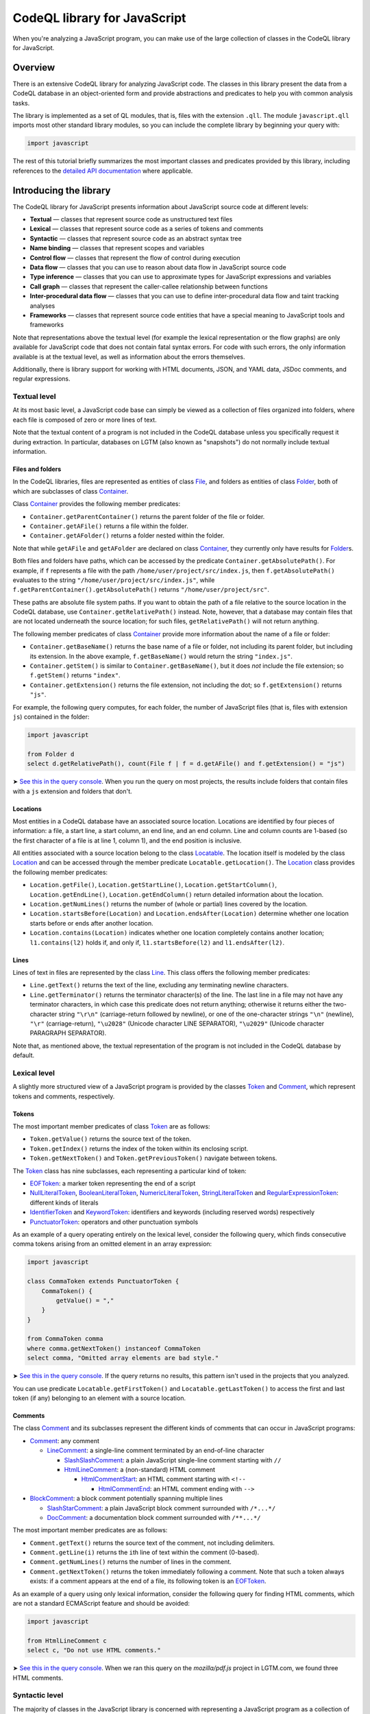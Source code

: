 CodeQL library for JavaScript
=============================

When you're analyzing a JavaScript program, you can make use of the large collection of classes in the CodeQL library for JavaScript.

Overview
--------

There is an extensive CodeQL library for analyzing JavaScript code. The classes in this library present the data from a CodeQL database in an object-oriented form and provide abstractions and predicates to help you with common analysis tasks.

The library is implemented as a set of QL modules, that is, files with the extension ``.qll``. The module ``javascript.qll`` imports most other standard library modules, so you can include the complete library by beginning your query with:

.. code-block:: ql

   import javascript

The rest of this tutorial briefly summarizes the most important classes and predicates provided by this library, including references to the `detailed API documentation <https://help.semmle.com/qldoc/javascript/>`__ where applicable.

Introducing the library
-----------------------

The CodeQL library for JavaScript presents information about JavaScript source code at different levels:

-  **Textual** — classes that represent source code as unstructured text files
-  **Lexical** — classes that represent source code as a series of tokens and comments
-  **Syntactic** — classes that represent source code as an abstract syntax tree
-  **Name binding** — classes that represent scopes and variables
-  **Control flow** — classes that represent the flow of control during execution
-  **Data flow** — classes that you can use to reason about data flow in JavaScript source code
-  **Type inference** — classes that you can use to approximate types for JavaScript expressions and variables
-  **Call graph** — classes that represent the caller-callee relationship between functions
-  **Inter-procedural data flow** — classes that you can use to define inter-procedural data flow and taint tracking analyses
-  **Frameworks** — classes that represent source code entities that have a special meaning to JavaScript tools and frameworks

Note that representations above the textual level (for example the lexical representation or the flow graphs) are only available for JavaScript code that does not contain fatal syntax errors. For code with such errors, the only information available is at the textual level, as well as information about the errors themselves.

Additionally, there is library support for working with HTML documents, JSON, and YAML data, JSDoc comments, and regular expressions.

Textual level
~~~~~~~~~~~~~

At its most basic level, a JavaScript code base can simply be viewed as a collection of files organized into folders, where each file is composed of zero or more lines of text.

Note that the textual content of a program is not included in the CodeQL database unless you specifically request it during extraction. In particular, databases on LGTM (also known as "snapshots") do not normally include textual information.

Files and folders
^^^^^^^^^^^^^^^^^

In the CodeQL libraries, files are represented as entities of class `File <https://help.semmle.com/qldoc/javascript/semmle/javascript/Files.qll/type.Files$File.html>`__, and folders as entities of class `Folder <https://help.semmle.com/qldoc/javascript/semmle/javascript/Files.qll/type.Files$Folder.html>`__, both of which are subclasses of class `Container <https://help.semmle.com/qldoc/javascript/semmle/javascript/Files.qll/type.Files$Container.html>`__.

Class `Container <https://help.semmle.com/qldoc/javascript/semmle/javascript/Files.qll/type.Files$Container.html>`__ provides the following member predicates:

-  ``Container.getParentContainer()`` returns the parent folder of the file or folder.
-  ``Container.getAFile()`` returns a file within the folder.
-  ``Container.getAFolder()`` returns a folder nested within the folder.

Note that while ``getAFile`` and ``getAFolder`` are declared on class `Container <https://help.semmle.com/qldoc/javascript/semmle/javascript/Files.qll/type.Files$Container.html>`__, they currently only have results for `Folder <https://help.semmle.com/qldoc/javascript/semmle/javascript/Files.qll/type.Files$Folder.html>`__\ s.

Both files and folders have paths, which can be accessed by the predicate ``Container.getAbsolutePath()``. For example, if ``f`` represents a file with the path ``/home/user/project/src/index.js``, then ``f.getAbsolutePath()`` evaluates to the string ``"/home/user/project/src/index.js"``, while ``f.getParentContainer().getAbsolutePath()`` returns ``"/home/user/project/src"``.

These paths are absolute file system paths. If you want to obtain the path of a file relative to the source location in the CodeQL database, use ``Container.getRelativePath()`` instead. Note, however, that a database may contain files that are not located underneath the source location; for such files, ``getRelativePath()`` will not return anything.

The following member predicates of class `Container <https://help.semmle.com/qldoc/javascript/semmle/javascript/Files.qll/type.Files$Container.html>`__ provide more information about the name of a file or folder:

-  ``Container.getBaseName()`` returns the base name of a file or folder, not including its parent folder, but including its extension. In the above example, ``f.getBaseName()`` would return the string ``"index.js"``.
-  ``Container.getStem()`` is similar to ``Container.getBaseName()``, but it does *not* include the file extension; so ``f.getStem()`` returns ``"index"``.
-  ``Container.getExtension()`` returns the file extension, not including the dot; so ``f.getExtension()`` returns ``"js"``.

For example, the following query computes, for each folder, the number of JavaScript files (that is, files with extension ``js``) contained in the folder:

.. code-block:: ql

   import javascript

   from Folder d
   select d.getRelativePath(), count(File f | f = d.getAFile() and f.getExtension() = "js")

➤ `See this in the query console <https://lgtm.com/query/1506075865985/>`__. When you run the query on most projects, the results include folders that contain files with a ``js`` extension and folders that don't.

Locations
^^^^^^^^^

Most entities in a CodeQL database have an associated source location. Locations are identified by four pieces of information: a file, a start line, a start column, an end line, and an end column. Line and column counts are 1-based (so the first character of a file is at line 1, column 1), and the end position is inclusive.

All entities associated with a source location belong to the class `Locatable <https://help.semmle.com/qldoc/javascript/semmle/javascript/Locations.qll/type.Locations$Locatable.html>`__. The location itself is modeled by the class `Location <https://help.semmle.com/qldoc/javascript/semmle/javascript/Locations.qll/type.Locations$Location.html>`__ and can be accessed through the member predicate ``Locatable.getLocation()``. The `Location <https://help.semmle.com/qldoc/javascript/semmle/javascript/Locations.qll/type.Locations$Location.html>`__ class provides the following member predicates:

-  ``Location.getFile()``, ``Location.getStartLine()``, ``Location.getStartColumn()``, ``Location.getEndLine()``, ``Location.getEndColumn()`` return detailed information about the location.
-  ``Location.getNumLines()`` returns the number of (whole or partial) lines covered by the location.
-  ``Location.startsBefore(Location)`` and ``Location.endsAfter(Location)`` determine whether one location starts before or ends after another location.
-  ``Location.contains(Location)`` indicates whether one location completely contains another location; ``l1.contains(l2)`` holds if, and only if, ``l1.startsBefore(l2)`` and ``l1.endsAfter(l2)``.

Lines
^^^^^

Lines of text in files are represented by the class `Line <https://help.semmle.com/qldoc/javascript/semmle/javascript/Lines.qll/type.Lines$Line.html>`__. This class offers the following member predicates:

-  ``Line.getText()`` returns the text of the line, excluding any terminating newline characters.
-  ``Line.getTerminator()`` returns the terminator character(s) of the line. The last line in a file may not have any terminator characters, in which case this predicate does not return anything; otherwise it returns either the two-character string ``"\r\n"`` (carriage-return followed by newline), or one of the one-character strings ``"\n"`` (newline), ``"\r"`` (carriage-return), ``"\u2028"`` (Unicode character LINE SEPARATOR), ``"\u2029"`` (Unicode character PARAGRAPH SEPARATOR).

Note that, as mentioned above, the textual representation of the program is not included in the CodeQL database by default.

Lexical level
~~~~~~~~~~~~~

A slightly more structured view of a JavaScript program is provided by the classes `Token <https://help.semmle.com/qldoc/javascript/semmle/javascript/Tokens.qll/type.Tokens$Token.html>`__ and `Comment <https://help.semmle.com/qldoc/javascript/semmle/javascript/Comments.qll/type.Comments$Comment.html>`__, which represent tokens and comments, respectively.

Tokens
^^^^^^

The most important member predicates of class `Token <https://help.semmle.com/qldoc/javascript/semmle/javascript/Tokens.qll/type.Tokens$Token.html>`__ are as follows:

-  ``Token.getValue()`` returns the source text of the token.
-  ``Token.getIndex()`` returns the index of the token within its enclosing script.
-  ``Token.getNextToken()`` and ``Token.getPreviousToken()`` navigate between tokens.

The `Token <https://help.semmle.com/qldoc/javascript/semmle/javascript/Tokens.qll/type.Tokens$Token.html>`__ class has nine subclasses, each representing a particular kind of token:

-  `EOFToken <https://help.semmle.com/qldoc/javascript/semmle/javascript/Tokens.qll/type.Tokens$EOFToken.html>`__: a marker token representing the end of a script
-  `NullLiteralToken <https://help.semmle.com/qldoc/javascript/semmle/javascript/Tokens.qll/type.Tokens$NullLiteralToken.html>`__, `BooleanLiteralToken <https://help.semmle.com/qldoc/javascript/semmle/javascript/Tokens.qll/type.Tokens$BooleanLiteralToken.html>`__, `NumericLiteralToken <https://help.semmle.com/qldoc/javascript/semmle/javascript/Tokens.qll/type.Tokens$NumericLiteralToken.html>`__, `StringLiteralToken <https://help.semmle.com/qldoc/javascript/semmle/javascript/Tokens.qll/type.Tokens$StringLiteralToken.html>`__ and `RegularExpressionToken <https://help.semmle.com/qldoc/javascript/semmle/javascript/Tokens.qll/type.Tokens$RegularExpressionToken.html>`__: different kinds of literals
-  `IdentifierToken <https://help.semmle.com/qldoc/javascript/semmle/javascript/Tokens.qll/type.Tokens$IdentifierToken.html>`__ and `KeywordToken <https://help.semmle.com/qldoc/javascript/semmle/javascript/Tokens.qll/type.Tokens$KeywordToken.html>`__: identifiers and keywords (including reserved words) respectively
-  `PunctuatorToken <https://help.semmle.com/qldoc/javascript/semmle/javascript/Tokens.qll/type.Tokens$PunctuatorToken.html>`__: operators and other punctuation symbols

As an example of a query operating entirely on the lexical level, consider the following query, which finds consecutive comma tokens arising from an omitted element in an array expression:

.. code-block:: ql

   import javascript

   class CommaToken extends PunctuatorToken {
       CommaToken() {
           getValue() = ","
       }
   }

   from CommaToken comma
   where comma.getNextToken() instanceof CommaToken
   select comma, "Omitted array elements are bad style."

➤ `See this in the query console <https://lgtm.com/query/659662177/>`__. If the query returns no results, this pattern isn't used in the projects that you analyzed.

You can use predicate ``Locatable.getFirstToken()`` and ``Locatable.getLastToken()`` to access the first and last token (if any) belonging to an element with a source location.

Comments
^^^^^^^^

The class `Comment <https://help.semmle.com/qldoc/javascript/semmle/javascript/Comments.qll/type.Comments$Comment.html>`__ and its subclasses represent the different kinds of comments that can occur in JavaScript programs:

-  `Comment <https://help.semmle.com/qldoc/javascript/semmle/javascript/Comments.qll/type.Comments$Comment.html>`__: any comment

   -  `LineComment <https://help.semmle.com/qldoc/javascript/semmle/javascript/Comments.qll/type.Comments$LineComment.html>`__: a single-line comment terminated by an end-of-line character

      -  `SlashSlashComment <https://help.semmle.com/qldoc/javascript/semmle/javascript/Comments.qll/type.Comments$SlashSlashComment.html>`__: a plain JavaScript single-line comment starting with ``//``
      -  `HtmlLineComment <https://help.semmle.com/qldoc/javascript/semmle/javascript/Comments.qll/type.Comments$HtmlLineComment.html>`__: a (non-standard) HTML comment

         -  `HtmlCommentStart <https://help.semmle.com/qldoc/javascript/semmle/javascript/Comments.qll/type.Comments$HtmlCommentStart.html>`__: an HTML comment starting with ``<!--``

            -  `HtmlCommentEnd <https://help.semmle.com/qldoc/javascript/semmle/javascript/Comments.qll/type.Comments$HtmlCommentEnd.html>`__: an HTML comment ending with ``-->``

-  `BlockComment <https://help.semmle.com/qldoc/javascript/semmle/javascript/Comments.qll/type.Comments$BlockComment.html>`__: a block comment potentially spanning multiple lines

   -  `SlashStarComment <https://help.semmle.com/qldoc/javascript/semmle/javascript/Comments.qll/type.Comments$SlashStarComment.html>`__: a plain JavaScript block comment surrounded with ``/*...*/``
   -  `DocComment <https://help.semmle.com/qldoc/javascript/semmle/javascript/Comments.qll/type.Comments$DocComment.html>`__: a documentation block comment surrounded with ``/**...*/``

The most important member predicates are as follows:

-  ``Comment.getText()`` returns the source text of the comment, not including delimiters.
-  ``Comment.getLine(i)`` returns the ``i``\ th line of text within the comment (0-based).
-  ``Comment.getNumLines()`` returns the number of lines in the comment.
-  ``Comment.getNextToken()`` returns the token immediately following a comment. Note that such a token always exists: if a comment appears at the end of a file, its following token is an `EOFToken <https://help.semmle.com/qldoc/javascript/semmle/javascript/Tokens.qll/type.Tokens$EOFToken.html>`__.

As an example of a query using only lexical information, consider the following query for finding HTML comments, which are not a standard ECMAScript feature and should be avoided:

.. code-block:: ql

   import javascript

   from HtmlLineComment c
   select c, "Do not use HTML comments."

➤ `See this in the query console <https://lgtm.com/query/686330023/>`__. When we ran this query on the *mozilla/pdf.js* project in LGTM.com, we found three HTML comments.

Syntactic level
~~~~~~~~~~~~~~~

The majority of classes in the JavaScript library is concerned with representing a JavaScript program as a collection of `abstract syntax trees <http://en.wikipedia.org/wiki/Abstract_syntax_tree>`__ (ASTs).

The class `ASTNode <https://help.semmle.com/qldoc/javascript/semmle/javascript/AST.qll/type.AST$ASTNode.html>`__ contains all entities representing nodes in the abstract syntax trees and defines generic tree traversal predicates:

-  ``ASTNode.getChild(i)``: returns the ``i``\ th child of this AST node.
-  ``ASTNode.getAChild()``: returns any child of this AST node.
-  ``ASTNode.getParent()``: returns the parent node of this AST node, if any.

.. pull-quote::

   Note
   
   These predicates should only be used to perform generic AST traversal. To access children of specific AST node types, the specialized predicates introduced below should be used instead. In particular, queries should not rely on the numeric indices of child nodes relative to their parent nodes: these are considered an implementation detail that may change between versions of the library.

Top-levels
^^^^^^^^^^

From a syntactic point of view, each JavaScript program is composed of one or more top-level code blocks (or *top-levels* for short), which are blocks of JavaScript code that do not belong to a larger code block. Top-levels are represented by the class `TopLevel <https://help.semmle.com/qldoc/javascript/semmle/javascript/AST.qll/type.AST$TopLevel.html>`__ and its subclasses:

-  `TopLevel <https://help.semmle.com/qldoc/javascript/semmle/javascript/AST.qll/type.AST$TopLevel.html>`__

   -  `Script <https://help.semmle.com/qldoc/javascript/semmle/javascript/AST.qll/type.AST$Script.html>`__: a stand-alone file or HTML ``<script>`` element

      -  `ExternalScript <https://help.semmle.com/qldoc/javascript/semmle/javascript/AST.qll/type.AST$ExternalScript.html>`__: a stand-alone JavaScript file
      -  `InlineScript <https://help.semmle.com/qldoc/javascript/semmle/javascript/AST.qll/type.AST$InlineScript.html>`__: code embedded inline in an HTML ``<script>`` tag

   -  `CodeInAttribute <https://help.semmle.com/qldoc/javascript/semmle/javascript/AST.qll/type.AST$CodeInAttribute.html>`__: a code block originating from an HTML attribute value

      -  `EventHandlerCode <https://help.semmle.com/qldoc/javascript/semmle/javascript/AST.qll/type.AST$EventHandlerCode.html>`__: code from an event handler attribute such as ``onload``
      -  `JavaScriptURL <https://help.semmle.com/qldoc/javascript/semmle/javascript/AST.qll/type.AST$JavaScriptURL.html>`__: code from a URL with the ``javascript:`` scheme

   -  `Externs <https://help.semmle.com/qldoc/javascript/semmle/javascript/AST.qll/type.AST$Externs.html>`__: a JavaScript file containing `externs <https://developers.google.com/closure/compiler/docs/api-tutorial3#externs>`__ definitions

Every `TopLevel <https://help.semmle.com/qldoc/javascript/semmle/javascript/AST.qll/type.AST$TopLevel.html>`__ class is contained in a `File <https://help.semmle.com/qldoc/javascript/semmle/javascript/Files.qll/type.Files$File.html>`__ class, but a single `File <https://help.semmle.com/qldoc/javascript/semmle/javascript/Files.qll/type.Files$File.html>`__ may contain more than one `TopLevel <https://help.semmle.com/qldoc/javascript/semmle/javascript/AST.qll/type.AST$TopLevel.html>`__. To go from a ``TopLevel tl`` to its `File <https://help.semmle.com/qldoc/javascript/semmle/javascript/Files.qll/type.Files$File.html>`__, use ``tl.getFile()``; conversely, for a ``File f``, predicate ``f.getATopLevel()`` returns a top-level contained in ``f``. For every AST node, predicate ``ASTNode.getTopLevel()`` can be used to find the top-level it belongs to.

The `TopLevel <https://help.semmle.com/qldoc/javascript/semmle/javascript/AST.qll/type.AST$TopLevel.html>`__ class additionally provides the following member predicates:

-  ``TopLevel.getNumberOfLines()`` returns the total number of lines (including code, comments and whitespace) in the top-level.
-  ``TopLevel.getNumberOfLinesOfCode()`` returns the number of lines of code, that is, lines that contain at least one token.
-  ``TopLevel.getNumberOfLinesOfComments()`` returns the number of lines containing or belonging to a comment.
-  ``TopLevel.isMinified()`` determines whether the top-level contains minified code, using a heuristic based on the average number of statements per line.

.. pull-quote::

   Note

   By default, LGTM filters out alerts in minified top-levels, since they are often hard to interpret. When writing your own queries in the LGTM query console, this filtering is *not* done automatically, so you may want to explicitly add a condition of the form ``and not e.getTopLevel().isMinified()`` or similar to your query to exclude results in minified code.

Statements and expressions
^^^^^^^^^^^^^^^^^^^^^^^^^^

The most important subclasses of `ASTNode <https://help.semmle.com/qldoc/javascript/semmle/javascript/AST.qll/type.AST$ASTNode.html>`__ besides `TopLevel <https://help.semmle.com/qldoc/javascript/semmle/javascript/AST.qll/type.AST$TopLevel.html>`__ are `Stmt <https://help.semmle.com/qldoc/javascript/semmle/javascript/Stmt.qll/type.Stmt$Stmt.html>`__ and `Expr <https://help.semmle.com/qldoc/javascript/semmle/javascript/Expr.qll/type.Expr$Expr.html>`__, which, together with their subclasses, represent statements and expressions, respectively. This section briefly discusses some of the more important classes and predicates. For a full reference of all the subclasses of `Stmt <https://help.semmle.com/qldoc/javascript/semmle/javascript/Stmt.qll/type.Stmt$Stmt.html>`__ and `Expr <https://help.semmle.com/qldoc/javascript/semmle/javascript/Expr.qll/type.Expr$Expr.html>`__ and their API, see
`Stmt.qll <https://help.semmle.com/qldoc/javascript/semmle/javascript/Stmt.qll/module.Stmt.html>`__ and `Expr.qll <https://help.semmle.com/qldoc/javascript/semmle/javascript/Expr.qll/module.Expr.html>`__.

-  `Stmt <https://help.semmle.com/qldoc/javascript/semmle/javascript/Stmt.qll/type.Stmt$Stmt.html>`__: use ``Stmt.getContainer()`` to access the innermost function or top-level in which the statement is contained.

   -  `ControlStmt <https://help.semmle.com/qldoc/javascript/semmle/javascript/Stmt.qll/type.Stmt$ControlStmt.html>`__: a statement that controls the execution of other statements, that is, a conditional, loop, ``try`` or ``with`` statement; use ``ControlStmt.getAControlledStmt()`` to access the statements that it controls.

      -  `IfStmt <https://help.semmle.com/qldoc/javascript/semmle/javascript/Stmt.qll/type.Stmt$IfStmt.html>`__: an ``if`` statement; use ``IfStmt.getCondition()``, ``IfStmt.getThen()`` and ``IfStmt.getElse()`` to access its condition expression, "then" branch and "else" branch, respectively.
      -  `LoopStmt <https://help.semmle.com/qldoc/javascript/semmle/javascript/Stmt.qll/type.Stmt$LoopStmt.html>`__: a loop; use ``Loop.getBody()`` and ``Loop.getTest()`` to access its body and its test expression, respectively.

         -  `WhileStmt <https://help.semmle.com/qldoc/javascript/semmle/javascript/Stmt.qll/type.Stmt$WhileStmt.html>`__, `DoWhileStmt <https://help.semmle.com/qldoc/javascript/semmle/javascript/Stmt.qll/type.Stmt$DoWhileStmt.html>`__: a "while" or "do-while" loop, respectively.
         -  `ForStmt <https://help.semmle.com/qldoc/javascript/semmle/javascript/Stmt.qll/type.Stmt$ForStmt.html>`__: a "for" statement; use ``ForStmt.getInit()`` and ``ForStmt.getUpdate()`` to access the init and update expressions, respectively.
         -  `EnhancedForLoop <https://help.semmle.com/qldoc/javascript/semmle/javascript/Stmt.qll/type.Stmt$EnhancedForLoop.html>`__: a "for-in" or "for-of" loop; use ``EnhancedForLoop.getIterator()`` to access the loop iterator (which may be a expression or variable declaration), and ``EnhancedForLoop.getIterationDomain()`` to access the expression being iterated over.

            -  `ForInStmt <https://help.semmle.com/qldoc/javascript/semmle/javascript/Stmt.qll/type.Stmt$ForInStmt.html>`__, `ForOfStmt <https://help.semmle.com/qldoc/javascript/semmle/javascript/Stmt.qll/type.Stmt$ForOfStmt.html>`__: a "for-in" or "for-of" loop, respectively.

      -  `WithStmt <https://help.semmle.com/qldoc/javascript/semmle/javascript/Stmt.qll/type.Stmt$WithStmt.html>`__: a "with" statement; use ``WithStmt.getExpr()`` and ``WithStmt.getBody()`` to access the controlling expression and the body of the with statement, respectively.
      -  `SwitchStmt <https://help.semmle.com/qldoc/javascript/semmle/javascript/Stmt.qll/type.Stmt$SwitchStmt.html>`__: a switch statement; use ``SwitchStmt.getExpr()`` to access the expression on which the statement switches; use ``SwitchStmt.getCase(int)`` and ``SwitchStmt.getACase()`` to access individual switch cases; each case is modeled by an entity of class `Case <https://help.semmle.com/qldoc/javascript/semmle/javascript/Stmt.qll/type.Stmt$Case.html>`__, whose member predicates ``Case.getExpr()`` and ``Case.getBodyStmt(int)`` provide access to the expression checked by the switch case (which is undefined for ``default``), and its body.
      -  `TryStmt <https://help.semmle.com/qldoc/javascript/semmle/javascript/Stmt.qll/type.Stmt$TryStmt.html>`__: a "try" statement; use ``TryStmt.getBody()``, ``TryStmt.getCatchClause()`` and ``TryStmt.getFinally`` to access its body, "catch" clause and "finally" block, respectively.

   -  `BlockStmt <https://help.semmle.com/qldoc/javascript/semmle/javascript/Stmt.qll/type.Stmt$BlockStmt.html>`__: a block of statements; use ``BlockStmt.getStmt(int)`` to access the individual statements in the block.
   -  `ExprStmt <https://help.semmle.com/qldoc/javascript/semmle/javascript/Stmt.qll/type.Stmt$ExprStmt.html>`__: an expression statement; use ``ExprStmt.getExpr()`` to access the expression itself.
   -  `JumpStmt <https://help.semmle.com/qldoc/javascript/semmle/javascript/Stmt.qll/type.Stmt$JumpStmt.html>`__: a statement that disrupts structured control flow, that is, one of ``break``, ``continue``, ``return`` and ``throw``; use predicate ``JumpStmt.getTarget()`` to determine the target of the jump, which is either a statement or (for ``return`` and uncaught ``throw`` statements) the enclosing function.

      -  `BreakStmt <https://help.semmle.com/qldoc/javascript/semmle/javascript/Stmt.qll/type.Stmt$BreakStmt.html>`__: a "break" statement; use ``BreakStmt.getLabel()`` to access its (optional) target label.
      -  `ContinueStmt <https://help.semmle.com/qldoc/javascript/semmle/javascript/Stmt.qll/type.Stmt$ContinueStmt.html>`__: a "continue" statement; use ``ContinueStmt.getLabel()`` to access its (optional) target label.
      -  `ReturnStmt <https://help.semmle.com/qldoc/javascript/semmle/javascript/Stmt.qll/type.Stmt$ReturnStmt.html>`__: a "return" statement; use ``ReturnStmt.getExpr()`` to access its (optional) result expression.
      -  `ThrowStmt <https://help.semmle.com/qldoc/javascript/semmle/javascript/Stmt.qll/type.Stmt$ThrowStmt.html>`__: a "throw" statement; use ``ThrowStmt.getExpr()`` to access its thrown expression.

   -  `FunctionDeclStmt <https://help.semmle.com/qldoc/javascript/semmle/javascript/Stmt.qll/type.Stmt$FunctionDeclStmt.html>`__: a function declaration statement; see below for available member predicates.
   -  `ClassDeclStmt <https://help.semmle.com/qldoc/javascript/semmle/javascript/Classes.qll/type.Classes$ClassDeclStmt.html>`__: a class declaration statement; see below for available member predicates.
   -  `DeclStmt <https://help.semmle.com/qldoc/javascript/semmle/javascript/Stmt.qll/type.Stmt$DeclStmt.html>`__: a declaration statement containing one or more declarators which can be accessed by predicate ``DeclStmt.getDeclarator(int)``.

      -  `VarDeclStmt <https://help.semmle.com/qldoc/javascript/semmle/javascript/Stmt.qll/type.Stmt$VarDeclStmt.html>`__, `ConstDeclStmt <https://help.semmle.com/qldoc/javascript/semmle/javascript/Stmt.qll/type.Stmt$ConstDeclStmt.html>`__, `LetStmt <https://help.semmle.com/qldoc/javascript/semmle/javascript/Stmt.qll/type.Stmt$LetStmt.html>`__: a ``var``, ``const`` or ``let`` declaration statement.

-  `Expr <https://help.semmle.com/qldoc/javascript/semmle/javascript/Expr.qll/type.Expr$Expr.html>`__: use ``Expr.getEnclosingStmt()`` to obtain the innermost statement to which this expression belongs; ``Expr.isPure()`` determines whether the expression is side-effect-free.

   -  `Identifier <https://help.semmle.com/qldoc/javascript/semmle/javascript/Expr.qll/type.Expr$Identifier.html>`__: an identifier; use ``Identifier.getName()`` to obtain its name.
   -  `Literal <https://help.semmle.com/qldoc/javascript/semmle/javascript/Expr.qll/type.Expr$Literal.html>`__: a literal value; use ``Literal.getValue()`` to obtain a string representation of its value, and ``Literal.getRawValue()`` to obtain its raw source text (including surrounding quotes for string literals).

      -  `NullLiteral <https://help.semmle.com/qldoc/javascript/semmle/javascript/Expr.qll/type.Expr$NullLiteral.html>`__, `BooleanLiteral <https://help.semmle.com/qldoc/javascript/semmle/javascript/Expr.qll/type.Expr$BooleanLiteral.html>`__, `NumberLiteral <https://help.semmle.com/qldoc/javascript/semmle/javascript/Expr.qll/type.Expr$NumberLiteral.html>`__, `StringLiteral <https://help.semmle.com/qldoc/javascript/semmle/javascript/Expr.qll/type.Expr$StringLiteral.html>`__, `RegExpLiteral <https://help.semmle.com/qldoc/javascript/semmle/javascript/Expr.qll/type.Expr$RegExpLiteral.html>`__: different kinds of literals.

   -  `ThisExpr <https://help.semmle.com/qldoc/javascript/semmle/javascript/Expr.qll/type.Expr$ThisExpr.html>`__: a "this" expression.
   -  `SuperExpr <https://help.semmle.com/qldoc/javascript/semmle/javascript/Classes.qll/type.Classes$SuperExpr.html>`__: a "super" expression.
   -  `ArrayExpr <https://help.semmle.com/qldoc/javascript/semmle/javascript/Expr.qll/type.Expr$ArrayExpr.html>`__: an array expression; use ``ArrayExpr.getElement(i)`` to obtain the ``i``\ th element expression, and ``ArrayExpr.elementIsOmitted(i)`` to check whether the ``i``\ th element is omitted.
   -  `ObjectExpr <https://help.semmle.com/qldoc/javascript/semmle/javascript/Expr.qll/type.Expr$ObjectExpr.html>`__: an object expression; use ``ObjectExpr.getProperty(i)`` to obtain the ``i``\ th property in the object expression; properties are modeled by class `Property <https://help.semmle.com/qldoc/javascript/semmle/javascript/Expr.qll/type.Expr$Property.html>`__, which is described in more detail below.
   -  `FunctionExpr <https://help.semmle.com/qldoc/javascript/semmle/javascript/Expr.qll/type.Expr$FunctionExpr.html>`__: a function expression; see below for available member predicates.
   -  `ArrowFunctionExpr <https://help.semmle.com/qldoc/javascript/semmle/javascript/Expr.qll/type.Expr$ArrowFunctionExpr.html>`__: an ECMAScript 2015-style arrow function expression; see below for available member predicates.
   -  `ClassExpr <https://help.semmle.com/qldoc/javascript/semmle/javascript/Classes.qll/type.Classes$ClassExpr.html>`__: a class expression; see below for available member predicates.
   -  `ParExpr <https://help.semmle.com/qldoc/javascript/semmle/javascript/Expr.qll/type.Expr$ParExpr.html>`__: a parenthesized expression; use ``ParExpr.getExpression()`` to obtain the operand expression; for any expression, ``Expr.stripParens()`` can be used to recursively strip off any parentheses
   -  `SeqExpr <https://help.semmle.com/qldoc/javascript/semmle/javascript/Expr.qll/type.Expr$SeqExpr.html>`__: a sequence of two or more expressions connected by the comma operator; use ``SeqExpr.getOperand(i)`` to obtain the ``i``\ th sub-expression.
   -  `ConditionalExpr <https://help.semmle.com/qldoc/javascript/semmle/javascript/Expr.qll/type.Expr$ConditionalExpr.html>`__: a ternary conditional expression; member predicates ``ConditionalExpr.getCondition()``, ``ConditionalExpr.getConsequent()`` and ``ConditionalExpr.getAlternate()`` provide access to the condition expression, the "then" expression and the "else" expression, respectively.
   -  `InvokeExpr <https://help.semmle.com/qldoc/javascript/semmle/javascript/Expr.qll/type.Expr$InvokeExpr.html>`__: a function call or a "new" expression; use ``InvokeExpr.getCallee()`` to obtain the expression specifying the function to be called, and ``InvokeExpr.getArgument(i)`` to obtain the ``i``\ th argument expression.

      -  `CallExpr <https://help.semmle.com/qldoc/javascript/semmle/javascript/Expr.qll/type.Expr$CallExpr.html>`__: a function call.
      -  `NewExpr <https://help.semmle.com/qldoc/javascript/semmle/javascript/Expr.qll/type.Expr$NewExpr.html>`__: a "new" expression.
      -  `MethodCallExpr <https://help.semmle.com/qldoc/javascript/semmle/javascript/Expr.qll/type.Expr$MethodCallExpr.html>`__: a function call whose callee expression is a property access; use ``MethodCallExpr.getReceiver`` to access the receiver expression of the method call, and ``MethodCallExpr.getMethodName()`` to get the method name (if it can be determined statically).

   -  `PropAccess <https://help.semmle.com/qldoc/javascript/semmle/javascript/Expr.qll/type.Expr$PropAccess.html>`__: a property access, that is, either a "dot" expression of the form ``e.f`` or an index expression of the form ``e[p]``; use ``PropAccess.getBase()`` to obtain the base expression on which the property is accessed (``e`` in the example), and ``PropAccess.getPropertyName()`` to determine the name of the accessed property; if the name cannot be statically determined, ``getPropertyName()`` does not return any value.

      -  `DotExpr <https://help.semmle.com/qldoc/javascript/semmle/javascript/Expr.qll/type.Expr$DotExpr.html>`__: a "dot" expression.
      -  `IndexExpr <https://help.semmle.com/qldoc/javascript/semmle/javascript/Expr.qll/type.Expr$IndexExpr.html>`__: an index expression (also known as computed property access).

   -  `UnaryExpr <https://help.semmle.com/qldoc/javascript/semmle/javascript/Expr.qll/type.Expr$UnaryExpr.html>`__: a unary expression; use ``UnaryExpr.getOperand()`` to obtain the operand expression.

      -  `NegExpr <https://help.semmle.com/qldoc/javascript/semmle/javascript/Expr.qll/type.Expr$NegExpr.html>`__ ("-"), `PlusExpr <https://help.semmle.com/qldoc/javascript/semmle/javascript/Expr.qll/type.Expr$PlusExpr.html>`__ ("+"), `LogNotExpr <https://help.semmle.com/qldoc/javascript/semmle/javascript/Expr.qll/type.Expr$LogNotExpr.html>`__ ("!"), `BitNotExpr <https://help.semmle.com/qldoc/javascript/semmle/javascript/Expr.qll/type.Expr$BitNotExpr.html>`__ ("~"), `TypeofExpr <https://help.semmle.com/qldoc/javascript/semmle/javascript/Expr.qll/type.Expr$TypeofExpr.html>`__, `VoidExpr <https://help.semmle.com/qldoc/javascript/semmle/javascript/Expr.qll/type.Expr$VoidExpr.html>`__, `DeleteExpr <https://help.semmle.com/qldoc/javascript/semmle/javascript/Expr.qll/type.Expr$DeleteExpr.html>`__, `SpreadElement <https://help.semmle.com/qldoc/javascript/semmle/javascript/Expr.qll/type.Expr$SpreadElement.html>`__ ("..."): various types of unary expressions.

   -  `BinaryExpr <https://help.semmle.com/qldoc/javascript/semmle/javascript/Expr.qll/type.Expr$BinaryExpr.html>`__: a binary expression; use ``BinaryExpr.getLeftOperand()`` and ``BinaryExpr.getRightOperand()`` to access the operand expressions.

      -  `Comparison <https://help.semmle.com/qldoc/javascript/semmle/javascript/Expr.qll/type.Expr$Comparison.html>`__: any comparison expression.

         -  `EqualityTest <https://help.semmle.com/qldoc/javascript/semmle/javascript/Expr.qll/type.Expr$EqualityTest.html>`__: any equality or inequality test.

            -  `EqExpr <https://help.semmle.com/qldoc/javascript/semmle/javascript/Expr.qll/type.Expr$EqExpr.html>`__ ("=="), `NEqExpr <https://help.semmle.com/qldoc/javascript/semmle/javascript/Expr.qll/type.Expr$NEqExpr.html>`__ ("!="): non-strict equality and inequality tests.
            -  `StrictEqExpr <https://help.semmle.com/qldoc/javascript/semmle/javascript/Expr.qll/type.Expr$StrictEqExpr.html>`__ ("==="), `StrictNEqExpr <https://help.semmle.com/qldoc/javascript/semmle/javascript/Expr.qll/type.Expr$StrictNEqExpr.html>`__ ("!=="): strict equality and inequality tests.

         -  `LTExpr <https://help.semmle.com/qldoc/javascript/semmle/javascript/Expr.qll/type.Expr$LTExpr.html>`__ ("<"), `LEExpr <https://help.semmle.com/qldoc/javascript/semmle/javascript/Expr.qll/type.Expr$LEExpr.html>`__ ("<="), `GTExpr <https://help.semmle.com/qldoc/javascript/semmle/javascript/Expr.qll/type.Expr$GTExpr.html>`__ (">"), `GEExpr <https://help.semmle.com/qldoc/javascript/semmle/javascript/Expr.qll/type.Expr$GEExpr.html>`__ (">="): numeric comparisons.

      -  `LShiftExpr <https://help.semmle.com/qldoc/javascript/semmle/javascript/Expr.qll/type.Expr$LShiftExpr.html>`__ ("<<"), `RShiftExpr <https://help.semmle.com/qldoc/javascript/semmle/javascript/Expr.qll/type.Expr$RShiftExpr.html>`__ (">>"), `URShiftExpr <https://help.semmle.com/qldoc/javascript/semmle/javascript/Expr.qll/type.Expr$URShiftExpr.html>`__ (">>>"): shift operators.
      -  `AddExpr <https://help.semmle.com/qldoc/javascript/semmle/javascript/Expr.qll/type.Expr$AddExpr.html>`__ ("+"), `SubExpr <https://help.semmle.com/qldoc/javascript/semmle/javascript/Expr.qll/type.Expr$SubExpr.html>`__ ("-"), `MulExpr <https://help.semmle.com/qldoc/javascript/semmle/javascript/Expr.qll/type.Expr$MulExpr.html>`__ ("*"), `DivExpr <https://help.semmle.com/qldoc/javascript/semmle/javascript/Expr.qll/type.Expr$DivExpr.html>`__ ("/"), `ModExpr <https://help.semmle.com/qldoc/javascript/semmle/javascript/Expr.qll/type.Expr$ModExpr.html>`__ ("%"), `ExpExpr <https://help.semmle.com/qldoc/javascript/semmle/javascript/Expr.qll/type.Expr$ExpExpr.html>`__ ("**"): arithmetic operators.
      -  `BitOrExpr <https://help.semmle.com/qldoc/javascript/semmle/javascript/Expr.qll/type.Expr$BitOrExpr.html>`__ ("|"), `XOrExpr <https://help.semmle.com/qldoc/javascript/semmle/javascript/Expr.qll/type.Expr$XOrExpr.html>`__ ("^"), `BitAndExpr <https://help.semmle.com/qldoc/javascript/semmle/javascript/Expr.qll/type.Expr$BitAndExpr.html>`__ ("&"): bitwise operators.
      -  `InExpr <https://help.semmle.com/qldoc/javascript/semmle/javascript/Expr.qll/type.Expr$InExpr.html>`__: an ``in`` test.
      -  `InstanceofExpr <https://help.semmle.com/qldoc/javascript/semmle/javascript/Expr.qll/type.Expr$InstanceofExpr.html>`__: an ``instanceof`` test.
      -  `LogAndExpr <https://help.semmle.com/qldoc/javascript/semmle/javascript/Expr.qll/type.Expr$LogAndExpr.html>`__ ("&&"), `LogOrExpr <https://help.semmle.com/qldoc/javascript/semmle/javascript/Expr.qll/type.Expr$LogOrExpr.html>`__ ("||"): short-circuiting logical operators.

   -  `Assignment <https://help.semmle.com/qldoc/javascript/semmle/javascript/Expr.qll/type.Expr$Assignment.html>`__: assignment expressions, either simple or compound; use ``Assignment.getLhs()`` and ``Assignment.getRhs()`` to access the left- and right-hand side, respectively.

      -  `AssignExpr <https://help.semmle.com/qldoc/javascript/semmle/javascript/Expr.qll/type.Expr$AssignExpr.html>`__: a simple assignment expression.
      -  `CompoundAssignExpr <https://help.semmle.com/qldoc/javascript/semmle/javascript/Expr.qll/type.Expr$CompoundAssignExpr.html>`__: a compound assignment expression.

         -  `AssignAddExpr <https://help.semmle.com/qldoc/javascript/semmle/javascript/Expr.qll/type.Expr$AssignAddExpr.html>`__, `AssignSubExpr <https://help.semmle.com/qldoc/javascript/semmle/javascript/Expr.qll/type.Expr$AssignSubExpr.html>`__, `AssignMulExpr <https://help.semmle.com/qldoc/javascript/semmle/javascript/Expr.qll/type.Expr$AssignMulExpr.html>`__, `AssignDivExpr <https://help.semmle.com/qldoc/javascript/semmle/javascript/Expr.qll/type.Expr$AssignDivExpr.html>`__, `AssignModExpr <https://help.semmle.com/qldoc/javascript/semmle/javascript/Expr.qll/type.Expr$AssignModExpr.html>`__, `AssignLShiftExpr <https://help.semmle.com/qldoc/javascript/semmle/javascript/Expr.qll/type.Expr$AssignLShiftExpr.html>`__, `AssignRShiftExpr <https://help.semmle.com/qldoc/javascript/semmle/javascript/Expr.qll/type.Expr$AssignRShiftExpr.html>`__,
            `AssignURShiftExpr <https://help.semmle.com/qldoc/javascript/semmle/javascript/Expr.qll/type.Expr$AssignURShiftExpr.html>`__, `AssignOrExpr <https://help.semmle.com/qldoc/javascript/semmle/javascript/Expr.qll/type.Expr$AssignOrExpr.html>`__, `AssignXOrExpr <https://help.semmle.com/qldoc/javascript/semmle/javascript/Expr.qll/type.Expr$AssignXOrExpr.html>`__, `AssignAndExpr <https://help.semmle.com/qldoc/javascript/semmle/javascript/Expr.qll/type.Expr$AssignAndExpr.html>`__, `AssignExpExpr <https://help.semmle.com/qldoc/javascript/semmle/javascript/Expr.qll/type.Expr$AssignExpExpr.html>`__: different kinds of compound assignment expressions.

   -  `UpdateExpr <https://help.semmle.com/qldoc/javascript/semmle/javascript/Expr.qll/type.Expr$UpdateExpr.html>`__: an increment or decrement expression; use ``UpdateExpr.getOperand()`` to obtain the operand expression.

      -  `PreIncExpr <https://help.semmle.com/qldoc/javascript/semmle/javascript/Expr.qll/type.Expr$PreIncExpr.html>`__, `PostIncExpr <https://help.semmle.com/qldoc/javascript/semmle/javascript/Expr.qll/type.Expr$PostIncExpr.html>`__: an increment expression.
      -  `PreDecExpr <https://help.semmle.com/qldoc/javascript/semmle/javascript/Expr.qll/type.Expr$PreDecExpr.html>`__, `PostDecExpr <https://help.semmle.com/qldoc/javascript/semmle/javascript/Expr.qll/type.Expr$PostDecExpr.html>`__: a decrement expression.

   -  `YieldExpr <https://help.semmle.com/qldoc/javascript/semmle/javascript/Expr.qll/type.Expr$YieldExpr.html>`__: a "yield" expression; use ``YieldExpr.getOperand()`` to access the (optional) operand expression; use ``YieldExpr.isDelegating()`` to check whether this is a delegating ``yield*``.
   -  `TemplateLiteral <https://help.semmle.com/qldoc/javascript/semmle/javascript/Templates.qll/type.Templates$TemplateLiteral.html>`__: an ECMAScript 2015 template literal; ``TemplateLiteral.getElement(i)`` returns the ``i``\ th element of the template, which may either be an interpolated expression or a constant template element.
   -  `TaggedTemplateExpr <https://help.semmle.com/qldoc/javascript/semmle/javascript/Templates.qll/type.Templates$TaggedTemplateExpr.html>`__: an ECMAScript 2015 tagged template literal; use ``TaggedTemplateExpr.getTag()`` to access the tagging expression, and ``TaggedTemplateExpr.getTemplate()`` to access the template literal being tagged.
   -  `TemplateElement <https://help.semmle.com/qldoc/javascript/semmle/javascript/Templates.qll/type.Templates$TemplateElement.html>`__: a constant template element; as for literals, use ``TemplateElement.getValue()`` to obtain the value of the element, and ``TemplateElement.getRawValue()`` for its raw value
   -  `AwaitExpr <https://help.semmle.com/qldoc/javascript/semmle/javascript/Expr.qll/type.Expr$AwaitExpr.html>`__: an "await" expression; use ``AwaitExpr.getOperand()`` to access the operand expression.

`Stmt <https://help.semmle.com/qldoc/javascript/semmle/javascript/Stmt.qll/type.Stmt$Stmt.html>`__ and `Expr <https://help.semmle.com/qldoc/javascript/semmle/javascript/Expr.qll/type.Expr$Expr.html>`__ share a common superclass `ExprOrStmt <https://help.semmle.com/qldoc/javascript/semmle/javascript/AST.qll/type.AST$ExprOrStmt.html>`__ which is useful for queries that should operate either on statements or on expressions, but not on any other AST nodes.

As an example of how to use expression AST nodes, here is a query that finds expressions of the form ``e + f >> g``; such expressions should be rewritten as ``(e + f) >> g`` to clarify operator precedence:

.. code-block:: ql

   import javascript

   from ShiftExpr shift, AddExpr add
   where add = shift.getAnOperand()
   select add, "This expression should be bracketed to clarify precedence rules."

➤ `See this in the query console <https://lgtm.com/query/690010024/>`__. When we ran this query on the *meteor/meteor* project in LGTM.com, we found many results where precedence could be clarified using brackets.

Functions
^^^^^^^^^

JavaScript provides several ways of defining functions: in ECMAScript 5, there are function declaration statements and function expressions, and ECMAScript 2015 adds arrow function expressions. These different syntactic forms are represented by the classes `FunctionDeclStmt <https://help.semmle.com/qldoc/javascript/semmle/javascript/Stmt.qll/type.Stmt$FunctionDeclStmt.html>`__ (a subclass of `Stmt <https://help.semmle.com/qldoc/javascript/semmle/javascript/Stmt.qll/type.Stmt$Stmt.html>`__), `FunctionExpr <https://help.semmle.com/qldoc/javascript/semmle/javascript/Expr.qll/type.Expr$FunctionExpr.html>`__ (a subclass of `Expr <https://help.semmle.com/qldoc/javascript/semmle/javascript/Expr.qll/type.Expr$Expr.html>`__) and `ArrowFunctionExpr <https://help.semmle.com/qldoc/javascript/semmle/javascript/Expr.qll/type.Expr$ArrowFunctionExpr.html>`__ (also a subclass of
`Expr <https://help.semmle.com/qldoc/javascript/semmle/javascript/Expr.qll/type.Expr$Expr.html>`__), respectively. All three are subclasses of `Function <https://help.semmle.com/qldoc/javascript/semmle/javascript/Functions.qll/type.Functions$Function.html>`__, which provides common member predicates for accessing function parameters or the function body:

-  ``Function.getId()`` returns the `Identifier <https://help.semmle.com/qldoc/javascript/semmle/javascript/Expr.qll/type.Expr$Identifier.html>`__ naming the function, which may not be defined for function expressions.
-  ``Function.getParameter(i)`` and ``Function.getAParameter()`` access the ``i``\ th parameter or any parameter, respectively; parameters are modeled by the class `Parameter <https://help.semmle.com/qldoc/javascript/semmle/javascript/Variables.qll/type.Variables$Parameter.html>`__, which is a subclass of `BindingPattern <https://help.semmle.com/qldoc/javascript/semmle/javascript/Variables.qll/type.Variables$BindingPattern.html>`__ (see below).
-  ``Function.getBody()`` returns the body of the function, which is usually a `Stmt <https://help.semmle.com/qldoc/javascript/semmle/javascript/Stmt.qll/type.Stmt$Stmt.html>`__, but may be an `Expr <https://help.semmle.com/qldoc/javascript/semmle/javascript/Expr.qll/type.Expr$Expr.html>`__ for arrow function expressions and legacy `expression closures <https://developer.mozilla.org/en-US/docs/Web/JavaScript/Reference/Operators/Expression_closures>`__.

As an example, here is a query that finds all expression closures:

.. code-block:: ql

   import javascript

   from FunctionExpr fe
   where fe.getBody() instanceof Expr
   select fe, "Use arrow expressions instead of expression closures."

➤ `See this in the query console <https://lgtm.com/query/668510056/>`__. None of the LGTM.com demo projects uses expression closures, but you may find this query gets results on other projects.

As another example, this query finds functions that have two parameters that bind the same variable:

.. code-block:: ql

   import javascript

   from Function fun, Parameter p, Parameter q, int i, int j
   where p = fun.getParameter(i) and
       q = fun.getParameter(j) and
       i < j and
       p.getAVariable() = q.getAVariable()
   select fun, "This function has two parameters that bind the same variable."

➤ `See this in the query console <https://lgtm.com/query/673860037/>`__. None of the LGTM.com demo projects has functions where two parameters bind the same variable.

Classes
^^^^^^^

Classes can be defined either by class declaration statements, represented by the CodeQL class `ClassDeclStmt <https://help.semmle.com/qldoc/javascript/semmle/javascript/Classes.qll/type.Classes$ClassDeclStmt.html>`__ (which is a subclass of `Stmt <https://help.semmle.com/qldoc/javascript/semmle/javascript/Stmt.qll/type.Stmt$Stmt.html>`__), or by class expressions, represented by the CodeQL class `ClassExpr <https://help.semmle.com/qldoc/javascript/semmle/javascript/Classes.qll/type.Classes$ClassExpr.html>`__ (which is a subclass of `Expr <https://help.semmle.com/qldoc/javascript/semmle/javascript/Expr.qll/type.Expr$Expr.html>`__). Both of these classes are also subclasses of `ClassDefinition <https://help.semmle.com/qldoc/javascript/semmle/javascript/Classes.qll/type.Classes$ClassDefinition.html>`__, which provides common member predicates for accessing the name of a class, its superclass, and its body:

-  ``ClassDefinition.getIdentifier()`` returns the `Identifier <https://help.semmle.com/qldoc/javascript/semmle/javascript/Expr.qll/type.Expr$Identifier.html>`__ naming the function, which may not be defined for class expressions.
-  ``ClassDefinition.getSuperClass()`` returns the `Expr <https://help.semmle.com/qldoc/javascript/semmle/javascript/Expr.qll/type.Expr$Expr.html>`__ specifying the superclass, which may not be defined.
-  ``ClassDefinition.getMember(n)`` returns the definition of member ``n`` of this class.
-  ``ClassDefinition.getMethod(n)`` restricts ``ClassDefinition.getMember(n)`` to methods (as opposed to fields).
-  ``ClassDefinition.getField(n)`` restricts ``ClassDefinition.getMember(n)`` to fields (as opposed to methods).
-  ``ClassDefinition.getConstructor()`` gets the constructor of this class, possibly a synthetic default constructor.

Note that class fields are not a standard language feature yet, so details of their representation may change.

Method definitions are represented by the class `MethodDefinition <https://help.semmle.com/qldoc/javascript/semmle/javascript/Classes.qll/type.Classes$MethodDefinition.html>`__, which (like its counterpart `FieldDefinition <https://help.semmle.com/qldoc/javascript/semmle/javascript/Classes.qll/type.Classes$FieldDefinition.html>`__ for fields) is a subclass of `MemberDefinition <https://help.semmle.com/qldoc/javascript/semmle/javascript/Classes.qll/type.Classes$MemberDefinition.html>`__. That class provides the following important member predicates:

-  ``MemberDefinition.isStatic()``: holds if this is a static member.
-  ``MemberDefinition.isComputed()``: holds if the name of this member is computed at runtime.
-  ``MemberDefinition.getName()``: gets the name of this member if it can be determined statically.
-  ``MemberDefinition.getInit()``: gets the initializer of this field; for methods, the initializer is a function expressions, for fields it may be an arbitrary expression, and may be undefined.

There are three classes for modeling special methods: `ConstructorDefinition <https://help.semmle.com/qldoc/javascript/semmle/javascript/Classes.qll/type.Classes$ConstructorDefinition.html>`__ models constructors, while `GetterMethodDefinition <https://help.semmle.com/qldoc/javascript/semmle/javascript/Classes.qll/type.Classes$GetterMethodDefinition.html>`__ and `SetterMethodDefinition <https://help.semmle.com/qldoc/javascript/semmle/javascript/Classes.qll/type.Classes$SetterMethodDefinition.html>`__ model getter and setter methods, respectively.

Declarations and binding patterns
^^^^^^^^^^^^^^^^^^^^^^^^^^^^^^^^^

Variables are declared by declaration statements (class `DeclStmt <https://help.semmle.com/qldoc/javascript/semmle/javascript/Stmt.qll/type.Stmt$DeclStmt.html>`__), which come in three flavors: ``var`` statements (represented by class `VarDeclStmt <https://help.semmle.com/qldoc/javascript/semmle/javascript/Stmt.qll/type.Stmt$VarDeclStmt.html>`__), ``const`` statements (represented by class `ConstDeclStmt <https://help.semmle.com/qldoc/javascript/semmle/javascript/Stmt.qll/type.Stmt$ConstDeclStmt.html>`__), and ``let`` statements (represented by class `LetStmt <https://help.semmle.com/qldoc/javascript/semmle/javascript/Stmt.qll/type.Stmt$LetStmt.html>`__). Every declaration statement has one or more declarators, represented by class `VariableDeclarator <https://help.semmle.com/qldoc/javascript/semmle/javascript/Variables.qll/type.Variables$VariableDeclarator.html>`__.

Each declarator consists of a binding pattern, returned by predicate ``VariableDeclarator.getBindingPattern()``, and an optional initializing expression, returned by ``VariableDeclarator.getInit()``.

Often, the binding pattern is a simple identifier, as in ``var x = 42``. In ECMAScript 2015 and later, however, it can also be a more complex destructuring pattern, as in ``var [x, y] = arr``.

The various kinds of binding patterns are represented by class `BindingPattern <https://help.semmle.com/qldoc/javascript/semmle/javascript/Variables.qll/type.Variables$BindingPattern.html>`__ and its subclasses:

-  `VarRef <https://help.semmle.com/qldoc/javascript/semmle/javascript/Variables.qll/type.Variables$VarRef.html>`__: a simple identifier in an l-value position, for example the ``x`` in ``var x`` or in ``x = 42``
-  `Parameter <https://help.semmle.com/qldoc/javascript/semmle/javascript/Variables.qll/type.Variables$Parameter.html>`__: a function or catch clause parameter
-  `ArrayPattern <https://help.semmle.com/qldoc/javascript/semmle/javascript/Variables.qll/type.Variables$ArrayPattern.html>`__: an array pattern, for example, the left-hand side of ``[x, y] = arr``
-  `ObjectPattern <https://help.semmle.com/qldoc/javascript/semmle/javascript/Variables.qll/type.Variables$ObjectPattern.html>`__: an object pattern, for example, the left-hand side of ``{x, y: z} = o``

Here is an example of a query to find declaration statements that declare the same variable more than once, excluding results in minified code:

.. code-block:: ql

   import javascript

   from DeclStmt ds, VariableDeclarator d1, VariableDeclarator d2, Variable v, int i, int j
   where d1 = ds.getDecl(i) and
       d2 = ds.getDecl(j) and
       i < j and
       v = d1.getBindingPattern().getAVariable() and
       v = d2.getBindingPattern().getAVariable() and
       not ds.getTopLevel().isMinified()
   select ds, "Variable " + v.getName() + " is declared both $@ and $@.", d1, "here", d2, "here"

➤ `See this in the query console <https://lgtm.com/query/668700496/>`__. This is not a common problem, so you may not find any results in your own projects. The *angular/angular.js* project on LGTM.com has one instance of this problem at the time of writing.

   Notice the use of ``not ... isMinified()`` here and in the next few queries. This excludes any results found in minified code. If you delete ``and not ds.getTopLevel().isMinified()`` and re-run the query, two results in minified code in the *meteor/meteor* project are reported.

Properties
^^^^^^^^^^

Properties in object literals are represented by class `Property <https://help.semmle.com/qldoc/javascript/semmle/javascript/Expr.qll/type.Expr$Property.html>`__, which is also a subclass of `ASTNode <https://help.semmle.com/qldoc/javascript/semmle/javascript/AST.qll/type.AST$ASTNode.html>`__, but neither of `Expr <https://help.semmle.com/qldoc/javascript/semmle/javascript/Expr.qll/type.Expr$Expr.html>`__ nor of `Stmt <https://help.semmle.com/qldoc/javascript/semmle/javascript/Stmt.qll/type.Stmt$Stmt.html>`__.

Class `Property <https://help.semmle.com/qldoc/javascript/semmle/javascript/Expr.qll/type.Expr$Property.html>`__ has two subclasses `ValueProperty <https://help.semmle.com/qldoc/javascript/semmle/javascript/Expr.qll/type.Expr$ValueProperty.html>`__ and `PropertyAccessor <https://help.semmle.com/qldoc/javascript/semmle/javascript/Expr.qll/type.Expr$PropertyAccessor.html>`__, which represent, respectively, normal value properties and getter/setter properties. Class `PropertyAccessor <https://help.semmle.com/qldoc/javascript/semmle/javascript/Expr.qll/type.Expr$PropertyAccessor.html>`__, in turn, has two subclasses `PropertyGetter <https://help.semmle.com/qldoc/javascript/semmle/javascript/Expr.qll/type.Expr$PropertyGetter.html>`__ and `PropertySetter <https://help.semmle.com/qldoc/javascript/semmle/javascript/Expr.qll/type.Expr$PropertySetter.html>`__ representing getters and setters, respectively.

The predicates ``Property.getName()`` and ``Property.getInit()`` provide access to the defined property's name and its initial value. For `PropertyAccessor <https://help.semmle.com/qldoc/javascript/semmle/javascript/Expr.qll/type.Expr$PropertyAccessor.html>`__ and its subclasses, ``getInit()`` is overloaded to return the getter/setter function.

As an example of a query involving properties, consider the following query that flags object expressions containing two identically named properties, excluding results in minified code:

.. code-block:: ql

   import javascript

   from ObjectExpr oe, Property p1, Property p2, int i, int j
   where p1 = oe.getProperty(i) and
       p2 = oe.getProperty(j) and
       i < j and
       p1.getName() = p2.getName() and
       not oe.getTopLevel().isMinified()
   select oe, "Property " + p1.getName() + " is defined both $@ and $@.", p1, "here", p2, "here"

➤ `See this in the query console <https://lgtm.com/query/660700064/>`__. Many projects have a few instances of object expressions with two identically named properties.

Modules
^^^^^^^

The JavaScript library has support for working with ECMAScript 2015 modules, as well as legacy CommonJS modules (still commonly employed by Node.js code bases) and AMD-style modules. The classes `ES2015Module <https://help.semmle.com/qldoc/javascript/semmle/javascript/ES2015Modules.qll/type.ES2015Modules$ES2015Module.html>`__, `NodeModule <https://help.semmle.com/qldoc/javascript/semmle/javascript/NodeJS.qll/type.NodeJS$NodeModule.html>`__, and `AMDModule <https://help.semmle.com/qldoc/javascript/semmle/javascript/AMD.qll/type.AMD$AmdModule.html>`__ represent these three types of modules, and all three extend the common superclass `Module <https://help.semmle.com/qldoc/javascript/semmle/javascript/Modules.qll/type.Modules$Module.html>`__.

The most important member predicates defined by `Module <https://help.semmle.com/qldoc/javascript/semmle/javascript/Modules.qll/type.Modules$Module.html>`__ are:

-  ``Module.getName()``: gets the name of the module, which is just the stem (that is, the basename without extension) of the enclosing file.
-  ``Module.getAnImportedModule()``: gets another module that is imported (through ``import`` or ``require``) by this module.
-  ``Module.getAnExportedSymbol()``: gets the name of a symbol that this module exports.

Moreover, there is a class `Import <https://help.semmle.com/qldoc/javascript/semmle/javascript/Modules.qll/type.Modules$Import.html>`__ that models both ECMAScript 2015-style ``import`` declarations and CommonJS/AMD-style ``require`` calls; its member predicate ``Import.getImportedModule`` provides access to the module the import refers to, if it can be determined statically.

Name binding
~~~~~~~~~~~~

Name binding is modeled in the JavaScript libraries using four concepts: *scopes*, *variables*, *variable declarations*, and *variable accesses*, represented by the classes `Scope <https://help.semmle.com/qldoc/javascript/semmle/javascript/Variables.qll/type.Variables$Scope.html>`__, `Variable <https://help.semmle.com/qldoc/javascript/semmle/javascript/Variables.qll/type.Variables$Variable.html>`__, `VarDecl <https://help.semmle.com/qldoc/javascript/semmle/javascript/Variables.qll/type.Variables$VarDecl.html>`__ and `VarAccess <https://help.semmle.com/qldoc/javascript/semmle/javascript/Variables.qll/type.Variables$VarAccess.html>`__, respectively.

Scopes
^^^^^^

In ECMAScript 5, there are three kinds of scopes: the global scope (one per program), function scopes (one per function), and catch clause scopes (one per ``catch`` clause). These three kinds of scopes are represented by the classes `GlobalScope <https://help.semmle.com/qldoc/javascript/semmle/javascript/Variables.qll/type.Variables$GlobalScope.html>`__, `FunctionScope <https://help.semmle.com/qldoc/javascript/semmle/javascript/Variables.qll/type.Variables$FunctionScope.html>`__ and `CatchScope <https://help.semmle.com/qldoc/javascript/semmle/javascript/Variables.qll/type.Variables$CatchScope.html>`__. ECMAScript 2015 adds block scopes for ``let``-bound variables, which are also represented by class `Scope <https://help.semmle.com/qldoc/javascript/semmle/javascript/Variables.qll/type.Variables$Scope.html>`__, class expression scopes (`ClassExprScope <https://help.semmle.com/qldoc/javascript/semmle/javascript/Classes.qll/type.Classes$ClassExprScope.html>`__),
and module scopes (`ModuleScope <https://help.semmle.com/qldoc/javascript/semmle/javascript/Variables.qll/type.Variables$ModuleScope.html>`__).

Class `Scope <https://help.semmle.com/qldoc/javascript/semmle/javascript/Variables.qll/type.Variables$Scope.html>`__ provides the following API:

-  ``Scope.getScopeElement()`` returns the AST node inducing this scope; undefined for `GlobalScope <https://help.semmle.com/qldoc/javascript/semmle/javascript/Variables.qll/type.Variables$GlobalScope.html>`__.
-  ``Scope.getOuterScope()`` returns the lexically enclosing scope of this scope.
-  ``Scope.getAnInnerScope()`` returns a scope lexically nested inside this scope.
-  ``Scope.getVariable(name)``, ``Scope.getAVariable()`` return a variable declared (implicitly or explicitly) in this scope.

Variables
^^^^^^^^^

The `Variable <https://help.semmle.com/qldoc/javascript/semmle/javascript/Variables.qll/type.Variables$Variable.html>`__ class models all variables in a JavaScript program, including global variables, local variables, and parameters (both of functions and ``catch`` clauses), whether explicitly declared or not.

It is important not to confuse variables and their declarations: local variables may have more than one declaration, while global variables and the implicitly declared local ``arguments`` variable need not have a declaration at all.

Variable declarations and accesses
^^^^^^^^^^^^^^^^^^^^^^^^^^^^^^^^^^

Variables may be declared by variable declarators, by function declaration statements and expressions, by class declaration statements or expressions, or by parameters of functions and ``catch`` clauses. While these declarations differ in their syntactic form, in each case there is an identifier naming the declared variable. We consider that identifier to be the declaration proper, and assign it the class `VarDecl <https://help.semmle.com/qldoc/javascript/semmle/javascript/Variables.qll/type.Variables$VarDecl.html>`__. Identifiers that reference a variable, on the other hand, are given the class `VarAccess <https://help.semmle.com/qldoc/javascript/semmle/javascript/Variables.qll/type.Variables$VarAccess.html>`__.

The most important predicates involving variables, their declarations, and their accesses are as follows:

-  ``Variable.getName()``, ``VarDecl.getName()``, ``VarAccess.getName()`` return the name of the variable.
-  ``Variable.getScope()`` returns the scope to which the variable belongs.
-  ``Variable.isGlobal()``, ``Variable.isLocal()``, ``Variable.isParameter()`` determine whether the variable is a global variable, a local variable, or a parameter variable, respectively.
-  ``Variable.getAnAccess()`` maps a `Variable <https://help.semmle.com/qldoc/javascript/semmle/javascript/Variables.qll/type.Variables$Variable.html>`__ to all `VarAccess <https://help.semmle.com/qldoc/javascript/semmle/javascript/Variables.qll/type.Variables$VarAccess.html>`__\ es that refer to it.
-  ``Variable.getADeclaration()`` maps a `Variable <https://help.semmle.com/qldoc/javascript/semmle/javascript/Variables.qll/type.Variables$Variable.html>`__ to all `VarDecl <https://help.semmle.com/qldoc/javascript/semmle/javascript/Variables.qll/type.Variables$VarDecl.html>`__\ s that declare it (of which there may be none, one, or more than one).
-  ``Variable.isCaptured()`` determines whether the variable is ever accessed in a scope that is lexically nested within the scope where it is declared.

As an example, consider the following query which finds distinct function declarations that declare the same variable, that is, two conflicting function declarations within the same scope (again excluding minified code):

.. code-block:: ql

   import javascript

   from FunctionDeclStmt f, FunctionDeclStmt g
   where f != g and f.getVariable() = g.getVariable() and
       not f.getTopLevel().isMinified() and
       not g.getTopLevel().isMinified()
   select f, g

➤ `See this in the query console <https://lgtm.com/query/667290067/>`__. Some projects declare conflicting functions of the same name and rely on platform-specific behavior to disambiguate the two declarations.

Control flow
~~~~~~~~~~~~

A different program representation in terms of intraprocedural control flow graphs (CFGs) is provided by the classes in library `CFG.qll <https://help.semmle.com/qldoc/javascript/semmle/javascript/CFG.qll/module.CFG.html>`__.

Class `ControlFlowNode <https://help.semmle.com/qldoc/javascript/semmle/javascript/CFG.qll/type.CFG$ControlFlowNode.html>`__ represents a single node in the control flow graph, which is either an expression, a statement, or a synthetic control flow node. Note that `Expr <https://help.semmle.com/qldoc/javascript/semmle/javascript/Expr.qll/type.Expr$Expr.html>`__ and `Stmt <https://help.semmle.com/qldoc/javascript/semmle/javascript/Stmt.qll/type.Stmt$Stmt.html>`__ do not inherit from `ControlFlowNode <https://help.semmle.com/qldoc/javascript/semmle/javascript/CFG.qll/type.CFG$ControlFlowNode.html>`__ at the CodeQL level, although their entity types are compatible, so you can explicitly cast from one to the other if you need to map between the AST-based and the CFG-based program representations.

There are two kinds of synthetic control flow nodes: entry nodes (class `ControlFlowEntryNode <https://help.semmle.com/qldoc/javascript/semmle/javascript/CFG.qll/type.CFG$ControlFlowEntryNode.html>`__), which represent the beginning of a top-level or function, and exit nodes (class `ControlFlowExitNode <https://help.semmle.com/qldoc/javascript/semmle/javascript/CFG.qll/type.CFG$ControlFlowExitNode.html>`__), which represent their end. They do not correspond to any AST nodes, but simply serve as the unique entry point and exit point of a control flow graph. Entry and exit nodes can be accessed through the predicates ``StmtContainer.getEntry()`` and ``StmtContainer.getExit()``.

Most, but not all, top-levels and functions have another distinguished CFG node, the *start node*. This is the CFG node at which execution begins. Unlike the entry node, which is a synthetic construct, the start node corresponds to an actual program element: for top-levels, it is the first CFG node of the first statement; for functions, it is the CFG node corresponding to their first parameter or, if there are no parameters, the first CFG node of the body. Empty top-levels do not have a start node.

For most purposes, using start nodes is preferable to using entry nodes.

The structure of the control flow graph is reflected in the member predicates of `ControlFlowNode <https://help.semmle.com/qldoc/javascript/semmle/javascript/CFG.qll/type.CFG$ControlFlowNode.html>`__:

-  ``ControlFlowNode.getASuccessor()`` returns a `ControlFlowNode <https://help.semmle.com/qldoc/javascript/semmle/javascript/CFG.qll/type.CFG$ControlFlowNode.html>`__ that is a successor of this `ControlFlowNode <https://help.semmle.com/qldoc/javascript/semmle/javascript/CFG.qll/type.CFG$ControlFlowNode.html>`__ in the control flow graph.
-  ``ControlFlowNode.getAPredecessor()`` is the inverse of ``getASuccessor()``.
-  ``ControlFlowNode.isBranch()`` determines whether this node has more than one successor.
-  ``ControlFlowNode.isJoin()`` determines whether this node has more than one predecessor.
-  ``ControlFlowNode.isStart()`` determines whether this node is a start node.

Many control-flow-based analyses are phrased in terms of `basic blocks <http://en.wikipedia.org/wiki/Basic_block>`__ rather than single control flow nodes, where a basic block is a maximal sequence of control flow nodes without branches or joins. The class `BasicBlock <https://help.semmle.com/qldoc/javascript/semmle/javascript/BasicBlocks.qll/type.BasicBlocks$BasicBlock.html>`__ from `BasicBlocks.qll <https://help.semmle.com/qldoc/javascript/semmle/javascript/BasicBlocks.qll/module.BasicBlocks.html>`__ represents all such basic blocks. Similar to `ControlFlowNode <https://help.semmle.com/qldoc/javascript/semmle/javascript/CFG.qll/type.CFG$ControlFlowNode.html>`__, it provides member predicates ``getASuccessor()`` and ``getAPredecessor()`` to navigate the control flow graph at the level of basic blocks, and member predicates ``getANode()``, ``getNode(int)``, ``getFirstNode()`` and ``getLastNode()`` to access individual control flow nodes within a basic block. The predicate
``Function.getEntryBB()`` returns the entry basic block in a function, that is, the basic block containing the function's entry node. Similarly, ``Function.getStartBB()`` provides access to the start basic block, which contains the function's start node. As for CFG nodes, ``getStartBB()`` should normally be preferred over ``getEntryBB()``.

As an example of an analysis using basic blocks, ``BasicBlock.isLiveAtEntry(v, u)`` determines whether variable ``v`` is `live <http://en.wikipedia.org/wiki/Live_variable_analysis>`__ at the entry of the given basic block, and if so binds ``u`` to a use of ``v`` that refers to its value at the entry. We can use it to find global variables that are used in a function where they are not live (that is, every read of the variable is preceded by a write), suggesting that the variable was meant to be declared as a local variable instead:

.. code-block:: ql

   import javascript

   from Function f, GlobalVariable gv
   where gv.getAnAccess().getEnclosingFunction() = f and
       not f.getStartBB().isLiveAtEntry(gv, _)
   select f, "This function uses " + gv + " like a local variable."

➤ `See this in the query console <https://lgtm.com/query/686320048/>`__. Many projects have some variables which look as if they were intended to be local.

Data flow
~~~~~~~~~

Definitions and uses
^^^^^^^^^^^^^^^^^^^^

Library `DefUse.qll <https://help.semmle.com/qldoc/javascript/semmle/javascript/DefUse.qll/module.DefUse.html>`__ provides classes and predicates to determine `def-use <http://en.wikipedia.org/wiki/Use-define_chain>`__ relationships between definitions and uses of variables.

Classes `VarDef <https://help.semmle.com/qldoc/javascript/semmle/javascript/DefUse.qll/type.DefUse$VarDef.html>`__ and `VarUse <https://help.semmle.com/qldoc/javascript/semmle/javascript/DefUse.qll/type.DefUse$VarUse.html>`__ contain all expressions that define and use a variable, respectively. For the former, you can use predicate ``VarDef.getAVariable()`` to find out which variables are defined by a given variable definition (recall that destructuring assignments in ECMAScript 2015 define several variables at the same time). Similarly, predicate ``VarUse.getVariable()`` returns the (single) variable being accessed by a variable use.

The def-use information itself is provided by predicate ``VarUse.getADef()``, that connects a use of a variable to a definition of the same variable, where the definition may reach the use.

As an example, the following query finds definitions of local variables that are not used anywhere; that is, the variable is either not referenced at all after the definition, or its value is overwritten:

.. code-block:: ql

   import javascript

   from VarDef def, LocalVariable v
   where v = def.getAVariable() and
       not exists (VarUse use | def = use.getADef())
   select def, "Dead store of local variable."

➤ `See this in the query console <https://lgtm.com/query/2086440429/>`__. Many projects have some examples of useless assignments to local variables.

SSA
^^^

A more fine-grained representation of a program's data flow based on `Static Simple Assignment Form (SSA) <https://en.wikipedia.org/wiki/Static_single_assignment_form>`__ is provided by the library ``semmle.javascript.SSA``.

In SSA form, each use of a local variable has exactly one (SSA) definition that reaches it. SSA definitions are represented by class `SsaDefinition <https://help.semmle.com/qldoc/javascript/semmle/javascript/SSA.qll/type.SSA$SsaDefinition.html>`__. They are not AST nodes, since not every SSA definition corresponds to an explicit element in the source code.

Altogether, there are five kinds of SSA definitions:

#. Explicit definitions (`SsaExplicitDefinition <https://help.semmle.com/qldoc/javascript/semmle/javascript/SSA.qll/type.SSA$SsaExplicitDefinition.html>`__): these simply wrap a `VarDef <https://help.semmle.com/qldoc/javascript/semmle/javascript/DefUse.qll/type.DefUse$VarDef.html>`__, that is, a definition like ``x = 1`` appearing explicitly in the source code.
#. Implicit initializations (`SsaImplicitInit <https://help.semmle.com/qldoc/javascript/semmle/javascript/SSA.qll/type.SSA$SsaImplicitInit.html>`__): these represent the implicit initialization of local variables with ``undefined`` at the beginning of their scope.
#. Phi nodes (`SsaPhiNode <https://help.semmle.com/qldoc/javascript/semmle/javascript/SSA.qll/type.SSA$SsaPhiNode.html>`__): these are pseudo-definitions that merge two or more SSA definitions where necessary; see the Wikipedia page linked to above for an explanation.
#. Variable captures (`SsaVariableCapture <https://help.semmle.com/qldoc/javascript/semmle/javascript/SSA.qll/type.SSA$SsaVariableCapture.html>`__): these are pseudo-definitions appearing at places in the code where the value of a captured variable may change without there being an explicit assignment, for example due to a function call.
#. Refinement nodes (`SsaRefinementNode <https://help.semmle.com/qldoc/javascript/semmle/javascript/SSA.qll/type.SSA$SsaRefinementNode.html>`__): these are pseudo-definitions appearing at places in the code where something becomes known about a variable; for example, a conditional ``if (x === null)`` induces a refinement node at the beginning of its "then" branch recording the fact that ``x`` is known to be ``null`` there. (In the literature, these are sometimes known as "pi nodes.")

Data flow nodes
^^^^^^^^^^^^^^^

Moving beyond just variable definitions and uses, library ``semmle.javascript.dataflow.DataFlow`` provides a representation of the program as a data flow graph. Its nodes are values of class `DataFlow::Node <https://help.semmle.com/qldoc/javascript/semmle/javascript/dataflow/DataFlow.qll/type.DataFlow$DataFlow$Node.html>`__, which has two subclasses ``ValueNode`` and ``SsaDefinitionNode``. Nodes of the former kind wrap an expression or a statement that is considered to produce a value (specifically, a function or class declaration statement, or a TypeScript namespace or enum declaration). Nodes of the latter kind wrap SSA definitions.

You can use the predicate ``DataFlow::valueNode`` to convert an expression, function or class into its corresponding ``ValueNode``, and similarly ``DataFlow::ssaDefinitionNode`` to map an SSA definition to its corresponding ``SsaDefinitionNode``.

There is also an auxiliary predicate ``DataFlow::parameterNode`` that maps a parameter to its corresponding data flow node. (This is really just a convenience wrapper around ``DataFlow::ssaDefinitionNode``, since parameters are also considered to be SSA definitions.)

Going in the other direction, there is a predicate ``ValueNode.getAstNode()`` for mapping from ``ValueNode``\ s to ``ASTNode``\ s, and ``SsaDefinitionNode.getSsaVariable()`` for mapping from ``SsaDefinitionNode``\ s to ``SsaVariable``\ s. There is also a utility predicate ``Node.asExpr()`` that gets the underlying expression for a ``ValueNode``, and is undefined for all nodes that do not correspond to an expression. (Note in particular that this predicate is not defined for ``ValueNode``\ s wrapping function or class declaration statements!)

You can use the predicate ``DataFlow::Node.getAPredecessor()`` to find other data flow nodes from which values may flow into this node, and ``getASuccessor`` for the other direction.

For example, here is a query that finds all invocations of a method called ``send`` on a value that comes from a parameter named ``res``, indicating that it is perhaps sending an HTTP response:

.. code-block:: ql

   import javascript

   from SimpleParameter res, DataFlow::Node resNode, MethodCallExpr send
   where res.getName() = "res" and
         resNode = DataFlow::parameterNode(res) and
         resNode.getASuccessor+() = DataFlow::valueNode(send.getReceiver()) and
         send.getMethodName() = "send"
   select send

➤ `See this in the query console <https://lgtm.com/query/1506058347056/>`__. The query finds HTTP response sends in the `AMP HTML <https://lgtm.com/projects/g/ampproject/amphtml>`__ project.

Note that the data flow modeling in this library is intraprocedural, that is, flow across function calls and returns is *not* modeled. Likewise, flow through object properties and global variables is not modeled.

Type inference
~~~~~~~~~~~~~~

The library ``semmle.javascript.dataflow.TypeInference`` implements a simple type inference for JavaScript based on intraprocedural, heap-insensitive flow analysis. Basically, the inference algorithm approximates the possible concrete runtime values of variables and expressions as sets of abstract values (represented by the class `AbstractValue <https://help.semmle.com/qldoc/javascript/semmle/javascript/dataflow/AbstractValues.qll/type.AbstractValues$AbstractValue.html>`__), each of which stands for a set of concrete values.

For example, there is an abstract value representing all non-zero numbers, and another representing all non-empty strings except for those that can be converted to a number. Both of these abstract values are fairly coarse approximations that represent very large sets of concrete values.

Other abstract values are more precise, to the point where they represent single concrete values: for example, there is an abstract value representing the concrete ``null`` value, and another representing the number zero.

There is a special group of abstract values called *indefinite* abstract values that represent all concrete values. The analysis uses these to handle expressions for which it cannot infer a more precise value, such as function parameters (as mentioned above, the analysis is intraprocedural and hence does not model argument passing) or property reads (the analysis does not model property values either).

Each indefinite abstract value is associated with a string value describing the cause of imprecision. In the above examples, the indefinite value for the parameter would have cause ``"call"``, while the indefinite value for the property would have cause ``"heap"``.

To check whether an abstract value is indefinite, you can use the ``isIndefinite`` member predicate. Its single argument describes the cause of imprecision.

Each abstract value has one or more associated types (CodeQL class `InferredType <https://help.semmle.com/qldoc/javascript/semmle/javascript/dataflow/InferredTypes.qll/type.InferredTypes$InferredType.html>`__ corresponding roughly to the type tags computed by the ``typeof`` operator. The types are ``null``, ``undefined``, ``boolean``, ``number``, ``string``, ``function``, ``class``, ``date`` and ``object``.

To access the results of the type inference, use class `DataFlow::AnalyzedNode <https://help.semmle.com/qldoc/javascript/semmle/javascript/dataflow/TypeInference.qll/type.TypeInference$AnalyzedNode.html>`__: any `DataFlow::Node <https://help.semmle.com/qldoc/javascript/semmle/javascript/dataflow/DataFlow.qll/type.DataFlow$DataFlow$Node.html>`__ can be cast to this class, and additionally there is a convenience predicate ``Expr::analyze`` that maps expressions directly to their corresponding ``AnalyzedNode``\ s.

Once you have an ``AnalyzedNode``, you can use predicate ``AnalyzedNode.getAValue()`` to access the abstract values inferred for it, and ``getAType()`` to get the inferred types.

For example, here is a query that looks for ``null`` checks on expressions that cannot, in fact, be null:

.. code-block:: ql

   import javascript

   from StrictEqualityTest eq, DataFlow::AnalyzedNode nd, NullLiteral null
   where eq.hasOperands(nd.asExpr(), null) and
         not nd.getAValue().isIndefinite(_) and
         not nd.getAValue() instanceof AbstractNull
   select eq, "Spurious null check."

To paraphrase, the query looks for equality tests ``eq`` where one operand is a ``null`` literal and the other some expression that we convert to an ``AnalyzedNode``. If the type inference results for that node are precise (that is, none of the inferred values is indefinite) and (the abstract representation of) ``null`` is not among them, we flag ``eq``.

You can add custom type inference rules by defining new subclasses of ``DataFlow::AnalyzedNode`` and overriding ``getAValue``. You can also introduce new abstract values by extending the abstract class ``CustomAbstractValueTag``, which is a subclass of ``string``: each string belonging to that class induces a corresponding abstract value of type ``CustomAbstractValue``. You can use the predicate ``CustomAbstractValue.getTag()`` to map from the abstract value to its tag. By implementing the abstract predicates of class ``CustomAbstractValueTag`` you can define the semantics of your custom abstract values, such as what primitive value they coerce to and what type they have.

Call graph
~~~~~~~~~~

The JavaScript library implements a simple `call graph <http://en.wikipedia.org/wiki/Call_graph>`__ construction algorithm to statically approximate the possible call targets of function calls and ``new`` expressions. Due to the dynamically typed nature of JavaScript and its support for higher-order functions and reflective language features, building static call graphs is quite difficult. Simple call graph algorithms tend to be incomplete, that is, they often fail to resolve all possible call targets. More sophisticated algorithms can suffer from the opposite problem of imprecision, that is, they may infer many spurious call targets.

The call graph is represented by the member predicate ``getACallee()`` of class `DataFlow::InvokeNode <https://help.semmle.com/qldoc/javascript/semmle/javascript/dataflow/Nodes.qll/type.Nodes$InvokeNode.html>`__, which computes possible callees of the given invocation, that is, functions that may at runtime be invoked by this expression.

Furthermore, there are three member predicates that indicate the quality of the callee information for this invocation:

-  ``DataFlow::InvokeNode.isImprecise()``: holds for invocations where the call graph builder might infer spurious call targets.
-  ``DataFlow::InvokeNode.isIncomplete()``: holds for invocations where the call graph builder might fail to infer possible call targets.
-  ``DataFlow::InvokeNode.isUncertain()``: holds if either ``isImprecise()`` or ``isUncertain()`` holds.

As an example of a call-graph-based query, here is a query to find invocations for which the call graph builder could not find any callees, despite the analysis being complete for this invocation:

.. code-block:: ql

   import javascript

   from DataFlow::InvokeNode invk
   where not invk.isIncomplete() and
         not exists(invk.getACallee())
   select invk, "Unable to find a callee for this invocation."

➤ `See this in the query console <https://lgtm.com/query/3260345690335671362/>`__

Inter-procedural data flow
~~~~~~~~~~~~~~~~~~~~~~~~~~

The data flow graph-based analyses described so far are all intraprocedural: they do not take flow from function arguments to parameters or from a ``return`` to the function's caller into account. The data flow library also provides a framework for constructing custom inter-procedural analyses.

We distinguish here between data flow proper, and *taint tracking*: the latter not only considers value-preserving flow (such as from variable definitions to uses), but also cases where one value influences ("taints") another without determining it entirely. For example, in the assignment ``s2 = s1.substring(i)``, the value of ``s1`` influences the value of ``s2``, because ``s2`` is assigned a substring of ``s1``. In general, ``s2`` will not be assigned ``s1`` itself, so there is no data flow from ``s1`` to ``s2``, but ``s1`` still taints ``s2``.

The simplest way of implementing an interprocedural data flow analysis is to extend either class ``DataFlow::TrackedNode`` or ``DataFlow::TrackedExpr``. The former is a subclass of ``DataFlow::Node``, the latter of ``Expr``, and extending them ensures that the newly added values are tracked interprocedurally. You can use the predicate ``flowsTo`` to find out which nodes/expressions the tracked value flows to.

For example, suppose that we are developing an analysis to find hard-coded passwords. We might start by writing a simple query that looks for string constants flowing into variables named ``"password"``. To do this, we can extend ``TrackedExpr`` to track all constant strings, ``flowsTo`` to find cases where such a string flows into a (SSA) definition of a password variable:

.. code-block:: ql

   import javascript

   class TrackedStringLiteral extends DataFlow::TrackedNode {
       TrackedStringLiteral() {
           this.asExpr() instanceof ConstantString
       }
   }

   from TrackedStringLiteral source, DataFlow::Node sink, SsaExplicitDefinition def
   where source.flowsTo(sink) and sink = DataFlow::ssaDefinitionNode(def) and
         def.getSourceVariable().getName().toLowerCase() = "password"
   select sink

Note that ``TrackedNode`` and ``TrackedExpr`` do not restrict the set of "sinks" for the inter-procedural flow analysis, tracking flow into any expression that they might flow to. This can be expensive for large code bases, and is often unnecessary, since usually you are only interested in flow to a particular set of sinks. For example, the above query only looks for flow into assignments to password variables.

This is a particular instance of a general pattern, whereby we want to specify a data flow or taint analysis in terms of its *sources* (where flow starts), *sinks* (where it should be tracked), and *barriers* or *sanitizers* (where flow is interrupted). The example does not include any sanitizers, but they are very common in security analyses: for example, an analysis that tracks the flow of untrusted user input into, say, a SQL query has to keep track of code that validates the input, thereby making it safe to use. Such a validation step is an example of a sanitizer.

The classes ``DataFlow::Configuration`` and ``TaintTracking::Configuration`` allow specifying a data flow or taint analysis, respectively, by overriding the following predicates:

-  ``isSource(DataFlow::Node nd)`` selects all nodes ``nd`` from where flow tracking starts.
-  ``isSink(DataFlow::Node nd)`` selects all nodes ``nd`` to which the flow is tracked.
-  ``isBarrier(DataFlow::Node nd)`` selects all nodes ``nd`` that act as a barrier for data flow; ``isSanitizer`` is the corresponding predicate for taint tracking configurations.
-  ``isBarrierEdge(DataFlow::Node src, DataFlow::Node trg)`` is a variant of ``isBarrier(nd)`` that allows specifying barrier *edges* in addition to barrier nodes; again, ``isSanitizerEdge`` is the corresponding predicate for taint tracking;
-  ``isAdditionalFlowStep(DataFlow::Node src, DataFlow::Node trg)`` allows specifying custom additional flow steps for this analysis; ``isAdditionalTaintStep`` is the corresponding predicate for taint tracking configurations.

Since for technical reasons both ``Configuration`` classes are subtypes of ``string``, you have to choose a unique name for each flow configuration and equate ``this`` with it in the characteristic predicate (as in the example below).

The predicate ``Configuration.hasFlow`` performs the actual flow tracking, starting at a source and looking for flow to a sink that does not pass through a barrier node or edge.

To continue with our above example, we can phrase it as a data flow configuration as follows:

.. code-block:: ql

   class PasswordTracker extends DataFlow::Configuration {
       PasswordTracker() {
           // unique identifier for this configuration
           this = "PasswordTracker"
       }

       override predicate isSource(DataFlow::Node nd) {
           nd.asExpr() instanceof StringLiteral
       }

       override predicate isSink(DataFlow::Node nd) {
           passwordVarAssign(_, nd)
       }

       predicate passwordVarAssign(Variable v, DataFlow::Node nd) {
           exists (SsaExplicitDefinition def |
               nd = DataFlow::ssaDefinitionNode(def) and
               def.getSourceVariable() = v and
               v.getName().toLowerCase() = "password"
           )
       }
   }

Now we can rephrase our query to use ``Configuration.hasFlow``:

.. code-block:: ql

   from PasswordTracker pt, DataFlow::Node source, DataFlow::Node sink, Variable v
   where pt.hasFlow(source, sink) and pt.passwordVarAssign(v, sink)
   select sink, "Password variable " + v + " is assigned a constant string."

Note that while analyses implemented in this way are inter-procedural in that they track flow and taint across function calls and returns, flow through global variables is not tracked. Flow through object properties is only tracked in limited cases, for example through properties of object literals or CommonJS ``module`` and ``exports`` objects.

Syntax errors
~~~~~~~~~~~~~

JavaScript code that contains syntax errors cannot usually be analyzed. For such code, the lexical and syntactic representations are not available, and hence no name binding information, call graph or control and data flow. All that is available in this case is a value of class `JSParseError <https://help.semmle.com/qldoc/javascript/semmle/javascript/Errors.qll/type.Errors$JSParseError.html>`__ representing the syntax error. It provides information about the syntax error location (`JSParseError <https://help.semmle.com/qldoc/javascript/semmle/javascript/Errors.qll/type.Errors$JSParseError.html>`__ is a subclass of `Locatable <https://help.semmle.com/qldoc/javascript/semmle/javascript/Locations.qll/type.Locations$Locatable.html>`__) and the error message through predicate ``JSParseError.getMessage``.

Note that for some very simple syntax errors the parser can recover and continue parsing. If this happens, lexical and syntactic information is available in addition to the `JSParseError <https://help.semmle.com/qldoc/javascript/semmle/javascript/Errors.qll/type.Errors$JSParseError.html>`__ values representing the (recoverable) syntax errors encountered during parsing.

Frameworks
~~~~~~~~~~

AngularJS
^^^^^^^^^

The ``semmle.javascript.frameworks.AngularJS`` library provides support for working with `AngularJS (Angular 1.x) <https://www.angularjs.org/>`__ code. Its most important classes are:

-  `AngularJS::AngularModule <https://help.semmle.com/qldoc/javascript/semmle/javascript/frameworks/AngularJS/AngularJSCore.qll/type.AngularJSCore$AngularModule.html>`__: an Angular module
-  `AngularJS::DirectiveDefinition <https://help.semmle.com/qldoc/javascript/semmle/javascript/frameworks/AngularJS/ServiceDefinitions.qll/type.ServiceDefinitions$DirectiveDefinition.html>`__, `AngularJS::FactoryRecipeDefinition <https://help.semmle.com/qldoc/javascript/semmle/javascript/frameworks/AngularJS/ServiceDefinitions.qll/type.ServiceDefinitions$FactoryRecipeDefinition.html>`__, `AngularJS::FilterDefinition <https://help.semmle.com/qldoc/javascript/semmle/javascript/frameworks/AngularJS/ServiceDefinitions.qll/type.ServiceDefinitions$FilterDefinition.html>`__, `AngularJS::ControllerDefinition <https://help.semmle.com/qldoc/javascript/semmle/javascript/frameworks/AngularJS/ServiceDefinitions.qll/type.ServiceDefinitions$ControllerDefinition.html>`__: a definition of a directive, service, filter or controller, respectively
-  `AngularJS::InjectableFunction <https://help.semmle.com/qldoc/javascript/semmle/javascript/frameworks/AngularJS/DependencyInjections.qll/type.DependencyInjections$InjectableFunction.html>`__: a function that is subject to dependency injection

HTTP framework libraries
^^^^^^^^^^^^^^^^^^^^^^^^

The library ``semmle.javacript.frameworks.HTTP`` provides classes modeling common concepts from various HTTP frameworks. 

Currently supported frameworks are `Express <https://expressjs.com/>`__, the standard Node.js ``http`` and ``https`` modules, `Connect <https://github.com/senchalabs/connect>`__, `Koa <https://koajs.com>`__, `Hapi <https://hapijs.com/>`__ and `Restify <http://restify.com/>`__.

The most important classes include (all in module ``HTTP``):

-  ``ServerDefinition``: an expression that creates a new HTTP server.
-  ``RouteHandler``: a callback for handling an HTTP request.
-  ``RequestExpr``: an expression that may contain an HTTP request object.
-  ``ResponseExpr``: an expression that may contain an HTTP response object.
-  ``HeaderDefinition``: an expression that sets one or more HTTP response headers.
-  ``CookieDefinition``: an expression that sets a cookie in an HTTP response.
-  ``RequestInputAccess``: an expression that accesses user-controlled request data.

For each framework library, there is a corresponding CodeQL library (for example ``semmle.javacript.frameworks.Express``) that instantiates the above classes for that framework and adds framework-specific classes.

Node.js
^^^^^^^

The ``semmle.javascript.NodeJS`` library provides support for working with `Node.js <http://nodejs.org/>`__ modules through the following classes:

-  `NodeModule <https://help.semmle.com/qldoc/javascript/semmle/javascript/NodeJS.qll/type.NodeJS$NodeModule.html>`__: a top-level that defines a Node.js module; see the section on `Modules <#modules>`__ for more information.
-  `Require <https://help.semmle.com/qldoc/javascript/semmle/javascript/NodeJS.qll/type.NodeJS$Require.html>`__: a call to the special ``require`` function that imports a module.

As an example of the use of these classes, here is a query that counts for every module how many other modules it imports:

.. code-block:: ql

   import javascript

   from NodeModule m
   select m, count(m.getAnImportedModule())

➤ `See this in the query console <https://lgtm.com/query/659662207/>`__. When you analyze a project, for each module you can see how many other modules it imports.

NPM
^^^

The ``semmle.javascript.NPM`` library provides support for working with `NPM <http://npmjs.org/>`__ packages through the following classes:

-  `PackageJSON <https://help.semmle.com/qldoc/javascript/semmle/javascript/NPM.qll/type.NPM$PackageJSON.html>`__: a ``package.json`` file describing an NPM package; various getter predicates are available for accessing detailed information about the package, which are described in the `online API documentation <https://help.semmle.com/qldoc/javascript/semmle/javascript/NPM.qll/module.NPM.html>`__.
-  `BugTrackerInfo <https://help.semmle.com/qldoc/javascript/semmle/javascript/NPM.qll/type.NPM$BugTrackerInfo.html>`__, `ContributorInfo <https://help.semmle.com/qldoc/javascript/semmle/javascript/NPM.qll/type.NPM$ContributorInfo.html>`__, `RepositoryInfo <https://help.semmle.com/qldoc/javascript/semmle/javascript/NPM.qll/type.NPM$RepositoryInfo.html>`__: these classes model parts of the ``package.json`` file providing information on bug tracking systems, contributors and repositories.
-  `PackageDependencies <https://help.semmle.com/qldoc/javascript/semmle/javascript/NPM.qll/type.NPM$PackageDependencies.html>`__: models the dependencies of an NPM package; the predicate ``PackageDependencies.getADependency(pkg, v)`` binds ``pkg`` to the name and ``v`` to the version of a package required by a ``package.json`` file.
-  `NPMPackage <https://help.semmle.com/qldoc/javascript/semmle/javascript/NPM.qll/type.NPM$NPMPackage.html>`__: a subclass of `Folder <https://help.semmle.com/qldoc/javascript/semmle/javascript/Files.qll/type.Files$Folder.html>`__ that models an NPM package; important member predicates include:

   -  ``NPMPackage.getPackageName()`` returns the name of this package.
   -  ``NPMPackage.getPackageJSON()`` returns the ``package.json`` file for this package.
   -  ``NPMPackage.getNodeModulesFolder()`` returns the ``node_modules`` folder for this package.
   -  ``NPMPackage.getAModule()`` returns a Node.js module belonging to this package (not including modules in the ``node_modules`` folder).

As an example of the use of these classes, here is a query that identifies unused dependencies, that is, module dependencies that are listed in the ``package.json`` file, but which are not imported by any ``require`` call:

.. code-block:: ql

   import javascript

   from NPMPackage pkg, PackageDependencies deps, string name
   where deps = pkg.getPackageJSON().getDependencies() and
   deps.getADependency(name, _) and
   not exists (Require req | req.getTopLevel() = pkg.getAModule() | name = req.getImportedPath().getValue())
   select deps, "Unused dependency '" + name + "'."

➤ `See this in the query console <https://lgtm.com/query/666680077/>`__. It is not uncommon for projects to have some unused dependencies.

React
^^^^^

The ``semmle.javascript.frameworks.React`` library provides support for working with `React <https://facebook.github.io/react/>`__ code through the `ReactComponent <https://help.semmle.com/qldoc/javascript/semmle/javascript/frameworks/React.qll/type.React$ReactComponent.html>`__ class, which models a React component defined either in the functional style or the class-based style (both ECMAScript 2015 classes and old-style ``React.createClass`` classes are supported).

Databases
^^^^^^^^^

The class ``SQL::SqlString`` represents an expression that is interpreted as a SQL command. Currently, we model SQL commands issued through the following npm packages:
`mysql <https://www.npmjs.com/package/mysql>`__, `pg <https://www.npmjs.com/package/pg>`__, `pg-pool <https://www.npmjs.com/package/pg-pool>`__, `sqlite3 <https://www.npmjs.com/package/sqlite3>`__, `mssql <https://www.npmjs.com/package/mssql>`__ and `sequelize <https://www.npmjs.com/package/sequelize>`__.

Similarly, the class ``NoSQL::Query`` represents an expression that is interpreted as a NoSQL query by the ``mongodb`` or ``mongoose`` package.

Finally, the class ``DatabaseAccess`` contains all data flow nodes that perform a database access using any of the packages above.

For example, here is a query to find SQL queries that use string concatenation (instead of a templating-based solution, which is usually safer):

.. code-block:: ql

   import javascript

   from SQL::SqlString ss
   where ss instanceof AddExpr
   select ss, "Use templating instead of string concatenation."

➤ `See this in the query console <https://lgtm.com/query/1506076336224/>`__, showing two (benign) results on `strong-arc <https://lgtm.com/projects/g/strongloop/strong-arc/>`__.

Miscellaneous
~~~~~~~~~~~~~

Externs
^^^^^^^

The ``semmle.javascript.Externs`` library provides support for working with `externs <https://developers.google.com/closure/compiler/docs/api-tutorial3>`__ through the following classes:

-  `ExternalDecl <https://help.semmle.com/qldoc/javascript/semmle/javascript/Externs.qll/type.Externs$ExternalDecl.html>`__: common superclass modeling all different kinds of externs declarations; it defines two member predicates:

   -  ``ExternalDecl.getQualifiedName()`` returns the fully qualified name of the declared entity.
   -  ``ExternalDecl.getName()`` returns the unqualified name of the declared entity.

-  `ExternalTypedef <https://help.semmle.com/qldoc/javascript/semmle/javascript/Externs.qll/type.Externs$ExternalTypedef.html>`__: a subclass of `ExternalDecl <https://help.semmle.com/qldoc/javascript/semmle/javascript/Externs.qll/type.Externs$ExternalDecl.html>`__ representing type declarations; unlike other externs declarations, such declarations do not declare a function or object that is present at runtime, but simply introduce an alias for a type.
-  `ExternalVarDecl <https://help.semmle.com/qldoc/javascript/semmle/javascript/Externs.qll/type.Externs$ExternalVarDecl.html>`__: a subclass of `ExternalDecl <https://help.semmle.com/qldoc/javascript/semmle/javascript/Externs.qll/type.Externs$ExternalDecl.html>`__ representing a variable or function declaration; it defines two member predicates:

   -  ``ExternalVarDecl.getInit()`` returns the initializer associated with this declaration, if any; this can either be a `Function <https://help.semmle.com/qldoc/javascript/semmle/javascript/Functions.qll/type.Functions$Function.html>`__ or an `Expr <https://help.semmle.com/qldoc/javascript/semmle/javascript/Expr.qll/type.Expr$Expr.html>`__.
   -  ``ExternalVarDecl.getDocumentation()`` returns the JSDoc comment associated with this declaration.

Variables and functions declared in an externs file are either globals (represented by class `ExternalGlobalDecl <https://help.semmle.com/qldoc/javascript/semmle/javascript/Externs.qll/type.Externs$ExternalGlobalDecl.html>`__), or members (represented by class `ExternalMemberDecl <https://help.semmle.com/qldoc/javascript/semmle/javascript/Externs.qll/type.Externs$ExternalMemberDecl.html>`__).

Members are further subdivided into static members (class `ExternalStaticMemberDecl <https://help.semmle.com/qldoc/javascript/semmle/javascript/Externs.qll/type.Externs$ExternalStaticMemberDecl.html>`__) and instance members (class `ExternalInstanceMemberDecl <https://help.semmle.com/qldoc/javascript/semmle/javascript/Externs.qll/type.Externs$ExternalInstanceMemberDecl.html>`__).

For more details on these and other classes representing externs, see `the API documentation <https://help.semmle.com/qldoc/javascript/semmle/javascript/Externs.qll/module.Externs.html>`__.

HTML
^^^^

The ``semmle.javascript.HTML`` library provides support for working with HTML documents. They are represented as a tree of ``HTML::Element`` nodes, each of which may have zero or more attributes represented by class ``HTML::Attribute``.

Similar to the abstract syntax tree representation, ``HTML::Element`` has member predicates ``getChild(i)`` and ``getParent()`` to navigate from an element to its ``i``\ th child element and its parent element, respectively. Use predicate ``HTML::Element.getAttribute(i)`` to get the ``i``\ th attribute of the element, and ``HTML::Element.getAttributeByName(n)`` to get the attribute with name ``n``.

For ``HTML::Attribute``, predicates ``getName()`` and ``getValue()`` provide access to the attribute's name and value, respectively.

Both ``HTML::Element`` and ``HTML::Attribute`` have a predicate ``getRoot()`` that gets the root ``HTML::Element`` of the document to which they belong.

JSDoc
^^^^^

The ``semmle.javascript.JSDoc`` library provides support for working with `JSDoc comments <http://usejsdoc.org/>`__. Documentation comments are parsed into an abstract syntax tree representation closely following the format employed by the `Doctrine <https://github.com/Constellation/doctrine>`__ JSDoc parser.

A JSDoc comment as a whole is represented by an entity of class `JSDoc <https://help.semmle.com/qldoc/javascript/semmle/javascript/JSDoc.qll/type.JSDoc$JSDoc.html>`__, while individual tags are represented by class `JSDocTag <https://help.semmle.com/qldoc/javascript/semmle/javascript/JSDoc.qll/type.JSDoc$JSDocTag.html>`__. Important member predicates of these two classes include:

-  ``JSDoc.getDescription()`` returns the descriptive header of the JSDoc comment, if any.
-  ``JSDoc.getComment()`` maps the `JSDoc <https://help.semmle.com/qldoc/javascript/semmle/javascript/JSDoc.qll/type.JSDoc$JSDoc.html>`__ entity to its underlying `Comment <https://help.semmle.com/qldoc/javascript/semmle/javascript/Comments.qll/type.Comments$Comment.html>`__ entity.
-  ``JSDocTag.getATag()`` returns a tag in this JSDoc comment.
-  ``JSDocTag.getTitle()`` returns the title of his tag; for instance, an ``@param`` tag has title ``"param"``.
-  ``JSDocTag.getName()`` returns the name of the parameter or variable documented by this tag.
-  ``JSDocTag.getType()`` returns the type of the parameter or variable documented by this tag.
-  ``JSDocTag.getDescription()`` returns the description associated with this tag.

Types in JSDoc comments are represented by the class `JSDocTypeExpr <https://help.semmle.com/qldoc/javascript/semmle/javascript/JSDoc.qll/type.JSDoc$JSDocTypeExpr.html>`__ and its subclasses, which again represent type expressions as abstract syntax trees. Examples of type expressions are `JSDocAnyTypeExpr <https://help.semmle.com/qldoc/javascript/semmle/javascript/JSDoc.qll/type.JSDoc$JSDocAnyTypeExpr.html>`__, representing the "any" type ``*``, or `JSDocNullTypeExpr <https://help.semmle.com/qldoc/javascript/semmle/javascript/JSDoc.qll/type.JSDoc$JSDocNullTypeExpr.html>`__, representing the null type.

As an example, here is a query that finds ``@param`` tags that do not specify the name of the documented parameter:

.. code-block:: ql

   import javascript

   from JSDocTag t
   where t.getTitle() = "param" and
   not exists(t.getName())
   select t, "@param tag is missing name."

➤ `See this in the query console <https://lgtm.com/query/673060054/>`__. Of the LGTM.com demo projects analyzed, only *Semantic-Org/Semantic-UI* has an example where the ``@param`` tag omits the name.

For full details on these and other classes representing JSDoc comments and type expressions, see `the API documentation <https://help.semmle.com/qldoc/javascript/semmle/javascript/JSDoc.qll/module.JSDoc.html>`__.

JSX
^^^

The ``semmle.javascript.JSX`` library provides support for working with `JSX code <https://facebook.github.io/react/docs/jsx-in-depth.html>`__.

Similar to the representation of HTML documents, JSX fragments are modeled as a tree of `JSXElement <https://help.semmle.com/qldoc/javascript/semmle/javascript/JSX.qll/type.JSX$JSXElement.html>`__\ s, each of which may have zero or more `JSXAttribute <https://help.semmle.com/qldoc/javascript/semmle/javascript/JSX.qll/type.JSX$JSXAttribute.html>`__\ s.

However, unlike HTML, JSX is interleaved with JavaScript, hence `JSXElement <https://help.semmle.com/qldoc/javascript/semmle/javascript/JSX.qll/type.JSX$JSXElement.html>`__ is a subclass of `Expr <https://help.semmle.com/qldoc/javascript/semmle/javascript/Expr.qll/type.Expr$Expr.html>`__. Like ``HTML::Element``, it has predicates ``getAttribute(i)`` and ``getAttributeByName(n)`` to look up attributes of a JSX element. Its body elements can be accessed by predicate ``getABodyElement()``; note that the results of this predicate are arbitrary expressions, which may either be further `JSXElement <https://help.semmle.com/qldoc/javascript/semmle/javascript/JSX.qll/type.JSX$JSXElement.html>`__\ s, or other expressions that are interpolated into the body of the outer element.

`JSXAttribute <https://help.semmle.com/qldoc/javascript/semmle/javascript/JSX.qll/type.JSX$JSXAttribute.html>`__, again not unlike ``HTML::Attribute``, has predicates ``getName()`` and ``getValue()`` to access the attribute name and value.

JSON
^^^^

The ``semmle.javascript.JSON`` library provides support for working with `JSON <http://json.org/>`__ files that were processed by the JavaScript extractor when building the CodeQL database.

JSON files are modeled as trees of JSON values. Each JSON value is represented by an entity of class `JSONValue <https://help.semmle.com/qldoc/javascript/semmle/javascript/JSON.qll/type.JSON$JSONValue.html>`__, which provides the following member predicates:

-  ``JSONValue.getParent()`` returns the JSON object or array in which this value occurs.
-  ``JSONValue.getChild(i)`` returns the ``i``\ th child of this JSON object or array.

Note that `JSONValue <https://help.semmle.com/qldoc/javascript/semmle/javascript/JSON.qll/type.JSON$JSONValue.html>`__ is a subclass of `Locatable <https://help.semmle.com/qldoc/javascript/semmle/javascript/Locations.qll/type.Locations$Locatable.html>`__, so the usual member predicates of `Locatable <https://help.semmle.com/qldoc/javascript/semmle/javascript/Locations.qll/type.Locations$Locatable.html>`__ can be used to determine the file in which a JSON value appears, and its location within that file.

Class `JSONValue <https://help.semmle.com/qldoc/javascript/semmle/javascript/JSON.qll/type.JSON$JSONValue.html>`__ has the following subclasses:

-  `JSONPrimitiveValue <https://help.semmle.com/qldoc/javascript/semmle/javascript/JSON.qll/type.JSON$JSONPrimitiveValue.html>`__: a JSON-encoded primitive value; use ``JSONPrimitiveValue.getValue()`` to obtain a string representation of the value.

   -  `JSONNull <https://help.semmle.com/qldoc/javascript/semmle/javascript/JSON.qll/type.JSON$JSONNull.html>`__, `JSONBoolean <https://help.semmle.com/qldoc/javascript/semmle/javascript/JSON.qll/type.JSON$JSONBoolean.html>`__, `JSONNumber <https://help.semmle.com/qldoc/javascript/semmle/javascript/JSON.qll/type.JSON$JSONNumber.html>`__, `JSONString <https://help.semmle.com/qldoc/javascript/semmle/javascript/JSON.qll/type.JSON$JSONString.html>`__: subclasses of `JSONPrimitiveValue <https://help.semmle.com/qldoc/javascript/semmle/javascript/JSON.qll/type.JSON$JSONPrimitiveValue.html>`__ representing the various kinds of primitive values.

-  `JSONArray <https://help.semmle.com/qldoc/javascript/semmle/javascript/JSON.qll/type.JSON$JSONArray.html>`__: a JSON-encoded array; use ``JSONArray.getElementValue(i)`` to access the ``i``\ th element of the array.
-  `JSONObject <https://help.semmle.com/qldoc/javascript/semmle/javascript/JSON.qll/type.JSON$JSONObject.html>`__: a JSON-encoded object; use ``JSONObject.getValue(n)`` to access the value of property ``n`` of the object.

Regular expressions
^^^^^^^^^^^^^^^^^^^

The ``semmle.javascript.Regexp`` library provides support for working with regular expression literals. The syntactic structure of regular expression literals is represented as an abstract syntax tree of regular expression terms, modeled by the class `RegExpTerm <https://help.semmle.com/qldoc/javascript/semmle/javascript/Regexp.qll/type.Regexp$RegExpTerm.html>`__. Similar to `ASTNode <https://help.semmle.com/qldoc/javascript/semmle/javascript/AST.qll/type.AST$ASTNode.html>`__, class `RegExpTerm <https://help.semmle.com/qldoc/javascript/semmle/javascript/Regexp.qll/type.Regexp$RegExpTerm.html>`__ provides member predicates ``getParent()`` and ``getChild(i)`` to navigate the structure of the syntax tree.

Various subclasses of `RegExpTerm <https://help.semmle.com/qldoc/javascript/semmle/javascript/Regexp.qll/type.Regexp$RegExpTerm.html>`__ model different kinds of regular expression constructs and operators; see `the API documentation <https://help.semmle.com/qldoc/javascript/semmle/javascript/Regexp.qll/module.Regexp.html>`__ for details.

YAML
^^^^

The ``semmle.javascript.YAML`` library provides support for working with `YAML <http://yaml.org/>`__ files that were processed by the JavaScript extractor when building the CodeQL database.

YAML files are modeled as trees of YAML nodes. Each YAML node is represented by an entity of class `YAMLNode <https://help.semmle.com/qldoc/javascript/semmle/javascript/YAML.qll/type.YAML$YAMLNode.html>`__, which provides, among others, the following member predicates:

-  ``YAMLNode.getParentNode()`` returns the YAML collection in which this node is syntactically nested.
-  ``YAMLNode.getChildNode(i)`` returns the ``i``\ th child node of this node, ``YAMLNode.getAChildNode()`` returns any child node of this node.
-  ``YAMLNode.getTag()`` returns the tag of this YAML node.
-  ``YAMLNode.getAnchor()`` returns the anchor associated with this YAML node, if any.
-  ``YAMLNode.eval()`` returns the `YAMLValue <https://help.semmle.com/qldoc/javascript/semmle/javascript/YAML.qll/type.YAML$YAMLValue.html>`__ this YAML node evaluates to after resolving aliases and includes.

The various kinds of scalar values available in YAML are represented by classes `YAMLInteger <https://help.semmle.com/qldoc/javascript/semmle/javascript/YAML.qll/type.YAML$YAMLInteger.html>`__, `YAMLFloat <https://help.semmle.com/qldoc/javascript/semmle/javascript/YAML.qll/type.YAML$YAMLFloat.html>`__, `YAMLTimestamp <https://help.semmle.com/qldoc/javascript/semmle/javascript/YAML.qll/type.YAML$YAMLTimestamp.html>`__, `YAMLBool <https://help.semmle.com/qldoc/javascript/semmle/javascript/YAML.qll/type.YAML$YAMLBool.html>`__, `YAMLNull <https://help.semmle.com/qldoc/javascript/semmle/javascript/YAML.qll/type.YAML$YAMLNull.html>`__ and `YAMLString <https://help.semmle.com/qldoc/javascript/semmle/javascript/YAML.qll/type.YAML$YAMLString.html>`__. Their common superclass is `YAMLScalar <https://help.semmle.com/qldoc/javascript/semmle/javascript/YAML.qll/type.YAML$YAMLScalar.html>`__, which has a member predicate ``getValue()`` to obtain the value of a scalar as a
string.

`YAMLMapping <https://help.semmle.com/qldoc/javascript/semmle/javascript/YAML.qll/type.YAML$YAMLMapping.html>`__ and `YAMLSequence <https://help.semmle.com/qldoc/javascript/semmle/javascript/YAML.qll/type.YAML$YAMLSequence.html>`__ represent mappings and sequences, respectively, and are subclasses of `YAMLCollection <https://help.semmle.com/qldoc/javascript/semmle/javascript/YAML.qll/type.YAML$YAMLCollection.html>`__.

Alias nodes are represented by class `YAMLAliasNode <https://help.semmle.com/qldoc/javascript/semmle/javascript/YAML.qll/type.YAML$YAMLAliasNode.html>`__, while `YAMLMergeKey <https://help.semmle.com/qldoc/javascript/semmle/javascript/YAML.qll/type.YAML$YAMLMergeKey.html>`__ and `YAMLInclude <https://help.semmle.com/qldoc/javascript/semmle/javascript/YAML.qll/type.YAML$YAMLInclude.html>`__ represent merge keys and ``!include`` directives, respectively.

Predicate ``YAMLMapping.maps(key, value)`` models the key-value relation represented by a mapping, taking merge keys into account.

Further reading
---------------

-  Learn about the standard CodeQL libraries used to write queries for TypeScript in :doc:`CodeQL libraries for TypeScript <introduce-libraries-ts>`.
-  Find out more about QL in the `QL language handbook <https://help.semmle.com/QL/ql-handbook/index.html>`__ and `QL language specification <https://help.semmle.com/QL/ql-spec/language.html>`__.
-  Learn more about the query console in `Using the query console <https://lgtm.com/help/lgtm/using-query-console>`__.

